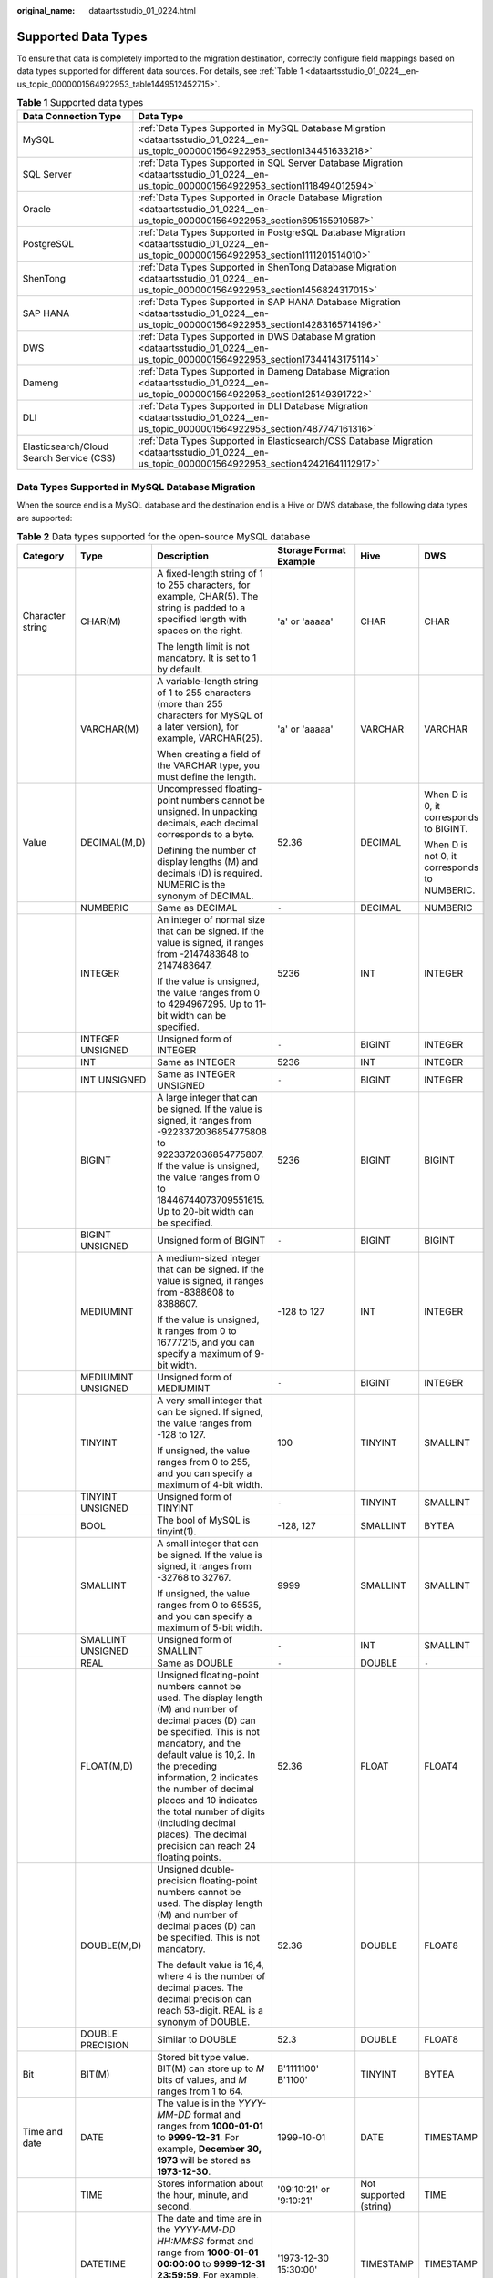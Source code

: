 :original_name: dataartsstudio_01_0224.html

.. _dataartsstudio_01_0224:

Supported Data Types
====================

To ensure that data is completely imported to the migration destination, correctly configure field mappings based on data types supported for different data sources. For details, see :ref:`Table 1 <dataartsstudio_01_0224__en-us_topic_0000001564922953_table1449512452715>`.

.. _dataartsstudio_01_0224__en-us_topic_0000001564922953_table1449512452715:

.. table:: **Table 1** Supported data types

   +------------------------------------------+--------------------------------------------------------------------------------------------------------------------------------------------------+
   | Data Connection Type                     | Data Type                                                                                                                                        |
   +==========================================+==================================================================================================================================================+
   | MySQL                                    | :ref:`Data Types Supported in MySQL Database Migration <dataartsstudio_01_0224__en-us_topic_0000001564922953_section134451633218>`               |
   +------------------------------------------+--------------------------------------------------------------------------------------------------------------------------------------------------+
   | SQL Server                               | :ref:`Data Types Supported in SQL Server Database Migration <dataartsstudio_01_0224__en-us_topic_0000001564922953_section1118494012594>`         |
   +------------------------------------------+--------------------------------------------------------------------------------------------------------------------------------------------------+
   | Oracle                                   | :ref:`Data Types Supported in Oracle Database Migration <dataartsstudio_01_0224__en-us_topic_0000001564922953_section695155910587>`              |
   +------------------------------------------+--------------------------------------------------------------------------------------------------------------------------------------------------+
   | PostgreSQL                               | :ref:`Data Types Supported in PostgreSQL Database Migration <dataartsstudio_01_0224__en-us_topic_0000001564922953_section1111201514010>`         |
   +------------------------------------------+--------------------------------------------------------------------------------------------------------------------------------------------------+
   | ShenTong                                 | :ref:`Data Types Supported in ShenTong Database Migration <dataartsstudio_01_0224__en-us_topic_0000001564922953_section1456824317015>`           |
   +------------------------------------------+--------------------------------------------------------------------------------------------------------------------------------------------------+
   | SAP HANA                                 | :ref:`Data Types Supported in SAP HANA Database Migration <dataartsstudio_01_0224__en-us_topic_0000001564922953_section14283165714196>`          |
   +------------------------------------------+--------------------------------------------------------------------------------------------------------------------------------------------------+
   | DWS                                      | :ref:`Data Types Supported in DWS Database Migration <dataartsstudio_01_0224__en-us_topic_0000001564922953_section17344143175114>`               |
   +------------------------------------------+--------------------------------------------------------------------------------------------------------------------------------------------------+
   | Dameng                                   | :ref:`Data Types Supported in Dameng Database Migration <dataartsstudio_01_0224__en-us_topic_0000001564922953_section125149391722>`              |
   +------------------------------------------+--------------------------------------------------------------------------------------------------------------------------------------------------+
   | DLI                                      | :ref:`Data Types Supported in DLI Database Migration <dataartsstudio_01_0224__en-us_topic_0000001564922953_section7487747161316>`                |
   +------------------------------------------+--------------------------------------------------------------------------------------------------------------------------------------------------+
   | Elasticsearch/Cloud Search Service (CSS) | :ref:`Data Types Supported in Elasticsearch/CSS Database Migration <dataartsstudio_01_0224__en-us_topic_0000001564922953_section42421641112917>` |
   +------------------------------------------+--------------------------------------------------------------------------------------------------------------------------------------------------+

.. _dataartsstudio_01_0224__en-us_topic_0000001564922953_section134451633218:

Data Types Supported in MySQL Database Migration
------------------------------------------------

When the source end is a MySQL database and the destination end is a Hive or DWS database, the following data types are supported:

.. table:: **Table 2** Data types supported for the open-source MySQL database

   +---------------------+--------------------+------------------------------------------------------------------------------------------------------------------------------------------------------------------------------------------------------------------------------------------------------------------------------------------------------------------------------------------------------------------------------------+--------------------------+------------------------+----------------------------------------------+
   | Category            | Type               | Description                                                                                                                                                                                                                                                                                                                                                                        | Storage Format Example   | Hive                   | DWS                                          |
   +=====================+====================+====================================================================================================================================================================================================================================================================================================================================================================================+==========================+========================+==============================================+
   | Character string    | CHAR(M)            | A fixed-length string of 1 to 255 characters, for example, CHAR(5). The string is padded to a specified length with spaces on the right.                                                                                                                                                                                                                                           | 'a' or 'aaaaa'           | CHAR                   | CHAR                                         |
   |                     |                    |                                                                                                                                                                                                                                                                                                                                                                                    |                          |                        |                                              |
   |                     |                    | The length limit is not mandatory. It is set to 1 by default.                                                                                                                                                                                                                                                                                                                      |                          |                        |                                              |
   +---------------------+--------------------+------------------------------------------------------------------------------------------------------------------------------------------------------------------------------------------------------------------------------------------------------------------------------------------------------------------------------------------------------------------------------------+--------------------------+------------------------+----------------------------------------------+
   |                     | VARCHAR(M)         | A variable-length string of 1 to 255 characters (more than 255 characters for MySQL of a later version), for example, VARCHAR(25).                                                                                                                                                                                                                                                 | 'a' or 'aaaaa'           | VARCHAR                | VARCHAR                                      |
   |                     |                    |                                                                                                                                                                                                                                                                                                                                                                                    |                          |                        |                                              |
   |                     |                    | When creating a field of the VARCHAR type, you must define the length.                                                                                                                                                                                                                                                                                                             |                          |                        |                                              |
   +---------------------+--------------------+------------------------------------------------------------------------------------------------------------------------------------------------------------------------------------------------------------------------------------------------------------------------------------------------------------------------------------------------------------------------------------+--------------------------+------------------------+----------------------------------------------+
   | Value               | DECIMAL(M,D)       | Uncompressed floating-point numbers cannot be unsigned. In unpacking decimals, each decimal corresponds to a byte.                                                                                                                                                                                                                                                                 | 52.36                    | DECIMAL                | When D is 0, it corresponds to BIGINT.       |
   |                     |                    |                                                                                                                                                                                                                                                                                                                                                                                    |                          |                        |                                              |
   |                     |                    | Defining the number of display lengths (M) and decimals (D) is required. NUMERIC is the synonym of DECIMAL.                                                                                                                                                                                                                                                                        |                          |                        | When D is not 0, it corresponds to NUMBERIC. |
   +---------------------+--------------------+------------------------------------------------------------------------------------------------------------------------------------------------------------------------------------------------------------------------------------------------------------------------------------------------------------------------------------------------------------------------------------+--------------------------+------------------------+----------------------------------------------+
   |                     | NUMBERIC           | Same as DECIMAL                                                                                                                                                                                                                                                                                                                                                                    | ``-``                    | DECIMAL                | NUMBERIC                                     |
   +---------------------+--------------------+------------------------------------------------------------------------------------------------------------------------------------------------------------------------------------------------------------------------------------------------------------------------------------------------------------------------------------------------------------------------------------+--------------------------+------------------------+----------------------------------------------+
   |                     | INTEGER            | An integer of normal size that can be signed. If the value is signed, it ranges from -2147483648 to 2147483647.                                                                                                                                                                                                                                                                    | 5236                     | INT                    | INTEGER                                      |
   |                     |                    |                                                                                                                                                                                                                                                                                                                                                                                    |                          |                        |                                              |
   |                     |                    | If the value is unsigned, the value ranges from 0 to 4294967295. Up to 11-bit width can be specified.                                                                                                                                                                                                                                                                              |                          |                        |                                              |
   +---------------------+--------------------+------------------------------------------------------------------------------------------------------------------------------------------------------------------------------------------------------------------------------------------------------------------------------------------------------------------------------------------------------------------------------------+--------------------------+------------------------+----------------------------------------------+
   |                     | INTEGER UNSIGNED   | Unsigned form of INTEGER                                                                                                                                                                                                                                                                                                                                                           | ``-``                    | BIGINT                 | INTEGER                                      |
   +---------------------+--------------------+------------------------------------------------------------------------------------------------------------------------------------------------------------------------------------------------------------------------------------------------------------------------------------------------------------------------------------------------------------------------------------+--------------------------+------------------------+----------------------------------------------+
   |                     | INT                | Same as INTEGER                                                                                                                                                                                                                                                                                                                                                                    | 5236                     | INT                    | INTEGER                                      |
   +---------------------+--------------------+------------------------------------------------------------------------------------------------------------------------------------------------------------------------------------------------------------------------------------------------------------------------------------------------------------------------------------------------------------------------------------+--------------------------+------------------------+----------------------------------------------+
   |                     | INT UNSIGNED       | Same as INTEGER UNSIGNED                                                                                                                                                                                                                                                                                                                                                           | ``-``                    | BIGINT                 | INTEGER                                      |
   +---------------------+--------------------+------------------------------------------------------------------------------------------------------------------------------------------------------------------------------------------------------------------------------------------------------------------------------------------------------------------------------------------------------------------------------------+--------------------------+------------------------+----------------------------------------------+
   |                     | BIGINT             | A large integer that can be signed. If the value is signed, it ranges from -9223372036854775808 to 9223372036854775807. If the value is unsigned, the value ranges from 0 to 18446744073709551615. Up to 20-bit width can be specified.                                                                                                                                            | 5236                     | BIGINT                 | BIGINT                                       |
   +---------------------+--------------------+------------------------------------------------------------------------------------------------------------------------------------------------------------------------------------------------------------------------------------------------------------------------------------------------------------------------------------------------------------------------------------+--------------------------+------------------------+----------------------------------------------+
   |                     | BIGINT UNSIGNED    | Unsigned form of BIGINT                                                                                                                                                                                                                                                                                                                                                            | ``-``                    | BIGINT                 | BIGINT                                       |
   +---------------------+--------------------+------------------------------------------------------------------------------------------------------------------------------------------------------------------------------------------------------------------------------------------------------------------------------------------------------------------------------------------------------------------------------------+--------------------------+------------------------+----------------------------------------------+
   |                     | MEDIUMINT          | A medium-sized integer that can be signed. If the value is signed, it ranges from -8388608 to 8388607.                                                                                                                                                                                                                                                                             | -128 to 127              | INT                    | INTEGER                                      |
   |                     |                    |                                                                                                                                                                                                                                                                                                                                                                                    |                          |                        |                                              |
   |                     |                    | If the value is unsigned, it ranges from 0 to 16777215, and you can specify a maximum of 9-bit width.                                                                                                                                                                                                                                                                              |                          |                        |                                              |
   +---------------------+--------------------+------------------------------------------------------------------------------------------------------------------------------------------------------------------------------------------------------------------------------------------------------------------------------------------------------------------------------------------------------------------------------------+--------------------------+------------------------+----------------------------------------------+
   |                     | MEDIUMINT UNSIGNED | Unsigned form of MEDIUMINT                                                                                                                                                                                                                                                                                                                                                         | ``-``                    | BIGINT                 | INTEGER                                      |
   +---------------------+--------------------+------------------------------------------------------------------------------------------------------------------------------------------------------------------------------------------------------------------------------------------------------------------------------------------------------------------------------------------------------------------------------------+--------------------------+------------------------+----------------------------------------------+
   |                     | TINYINT            | A very small integer that can be signed. If signed, the value ranges from -128 to 127.                                                                                                                                                                                                                                                                                             | 100                      | TINYINT                | SMALLINT                                     |
   |                     |                    |                                                                                                                                                                                                                                                                                                                                                                                    |                          |                        |                                              |
   |                     |                    | If unsigned, the value ranges from 0 to 255, and you can specify a maximum of 4-bit width.                                                                                                                                                                                                                                                                                         |                          |                        |                                              |
   +---------------------+--------------------+------------------------------------------------------------------------------------------------------------------------------------------------------------------------------------------------------------------------------------------------------------------------------------------------------------------------------------------------------------------------------------+--------------------------+------------------------+----------------------------------------------+
   |                     | TINYINT UNSIGNED   | Unsigned form of TINYINT                                                                                                                                                                                                                                                                                                                                                           | ``-``                    | TINYINT                | SMALLINT                                     |
   +---------------------+--------------------+------------------------------------------------------------------------------------------------------------------------------------------------------------------------------------------------------------------------------------------------------------------------------------------------------------------------------------------------------------------------------------+--------------------------+------------------------+----------------------------------------------+
   |                     | BOOL               | The bool of MySQL is tinyint(1).                                                                                                                                                                                                                                                                                                                                                   | -128, 127                | SMALLINT               | BYTEA                                        |
   +---------------------+--------------------+------------------------------------------------------------------------------------------------------------------------------------------------------------------------------------------------------------------------------------------------------------------------------------------------------------------------------------------------------------------------------------+--------------------------+------------------------+----------------------------------------------+
   |                     | SMALLINT           | A small integer that can be signed. If the value is signed, it ranges from -32768 to 32767.                                                                                                                                                                                                                                                                                        | 9999                     | SMALLINT               | SMALLINT                                     |
   |                     |                    |                                                                                                                                                                                                                                                                                                                                                                                    |                          |                        |                                              |
   |                     |                    | If unsigned, the value ranges from 0 to 65535, and you can specify a maximum of 5-bit width.                                                                                                                                                                                                                                                                                       |                          |                        |                                              |
   +---------------------+--------------------+------------------------------------------------------------------------------------------------------------------------------------------------------------------------------------------------------------------------------------------------------------------------------------------------------------------------------------------------------------------------------------+--------------------------+------------------------+----------------------------------------------+
   |                     | SMALLINT UNSIGNED  | Unsigned form of SMALLINT                                                                                                                                                                                                                                                                                                                                                          | ``-``                    | INT                    | SMALLINT                                     |
   +---------------------+--------------------+------------------------------------------------------------------------------------------------------------------------------------------------------------------------------------------------------------------------------------------------------------------------------------------------------------------------------------------------------------------------------------+--------------------------+------------------------+----------------------------------------------+
   |                     | REAL               | Same as DOUBLE                                                                                                                                                                                                                                                                                                                                                                     | ``-``                    | DOUBLE                 | ``-``                                        |
   +---------------------+--------------------+------------------------------------------------------------------------------------------------------------------------------------------------------------------------------------------------------------------------------------------------------------------------------------------------------------------------------------------------------------------------------------+--------------------------+------------------------+----------------------------------------------+
   |                     | FLOAT(M,D)         | Unsigned floating-point numbers cannot be used. The display length (M) and number of decimal places (D) can be specified. This is not mandatory, and the default value is 10,2. In the preceding information, 2 indicates the number of decimal places and 10 indicates the total number of digits (including decimal places). The decimal precision can reach 24 floating points. | 52.36                    | FLOAT                  | FLOAT4                                       |
   +---------------------+--------------------+------------------------------------------------------------------------------------------------------------------------------------------------------------------------------------------------------------------------------------------------------------------------------------------------------------------------------------------------------------------------------------+--------------------------+------------------------+----------------------------------------------+
   |                     | DOUBLE(M,D)        | Unsigned double-precision floating-point numbers cannot be used. The display length (M) and number of decimal places (D) can be specified. This is not mandatory.                                                                                                                                                                                                                  | 52.36                    | DOUBLE                 | FLOAT8                                       |
   |                     |                    |                                                                                                                                                                                                                                                                                                                                                                                    |                          |                        |                                              |
   |                     |                    | The default value is 16,4, where 4 is the number of decimal places. The decimal precision can reach 53-digit. REAL is a synonym of DOUBLE.                                                                                                                                                                                                                                         |                          |                        |                                              |
   +---------------------+--------------------+------------------------------------------------------------------------------------------------------------------------------------------------------------------------------------------------------------------------------------------------------------------------------------------------------------------------------------------------------------------------------------+--------------------------+------------------------+----------------------------------------------+
   |                     | DOUBLE PRECISION   | Similar to DOUBLE                                                                                                                                                                                                                                                                                                                                                                  | 52.3                     | DOUBLE                 | FLOAT8                                       |
   +---------------------+--------------------+------------------------------------------------------------------------------------------------------------------------------------------------------------------------------------------------------------------------------------------------------------------------------------------------------------------------------------------------------------------------------------+--------------------------+------------------------+----------------------------------------------+
   | Bit                 | BIT(M)             | Stored bit type value. BIT(M) can store up to *M* bits of values, and *M* ranges from 1 to 64.                                                                                                                                                                                                                                                                                     | B'1111100' B'1100'       | TINYINT                | BYTEA                                        |
   +---------------------+--------------------+------------------------------------------------------------------------------------------------------------------------------------------------------------------------------------------------------------------------------------------------------------------------------------------------------------------------------------------------------------------------------------+--------------------------+------------------------+----------------------------------------------+
   | Time and date       | DATE               | The value is in the *YYYY-MM-DD* format and ranges from **1000-01-01** to **9999-12-31**. For example, **December 30, 1973** will be stored as **1973-12-30**.                                                                                                                                                                                                                     | 1999-10-01               | DATE                   | TIMESTAMP                                    |
   +---------------------+--------------------+------------------------------------------------------------------------------------------------------------------------------------------------------------------------------------------------------------------------------------------------------------------------------------------------------------------------------------------------------------------------------------+--------------------------+------------------------+----------------------------------------------+
   |                     | TIME               | Stores information about the hour, minute, and second.                                                                                                                                                                                                                                                                                                                             | '09:10:21' or '9:10:21'  | Not supported (string) | TIME                                         |
   +---------------------+--------------------+------------------------------------------------------------------------------------------------------------------------------------------------------------------------------------------------------------------------------------------------------------------------------------------------------------------------------------------------------------------------------------+--------------------------+------------------------+----------------------------------------------+
   |                     | DATETIME           | The date and time are in the *YYYY-MM-DD HH:MM:SS* format and range from **1000-01-01 00:00:00** to **9999-12-31 23:59:59**. For example, **3:30 p.m. on December 30, 1973** will be stored as **1973-12-30 15:30:00**.                                                                                                                                                            | '1973-12-30 15:30:00'    | TIMESTAMP              | TIMESTAMP                                    |
   +---------------------+--------------------+------------------------------------------------------------------------------------------------------------------------------------------------------------------------------------------------------------------------------------------------------------------------------------------------------------------------------------------------------------------------------------+--------------------------+------------------------+----------------------------------------------+
   |                     | TIMESTAMP          | Timestamp type. Timestamp between midnight on January 1, 1970 and a time point in 2037. Similar to the DATETIME format (YYYYMMDDHHMMSS), except that no hyphen is required. For example, **3:30 p.m.** **December 30, 1973** will be stored as **19731230153000**.                                                                                                                 | 19731230153000           | TIMESTAMP              | TIMESTAMP                                    |
   +---------------------+--------------------+------------------------------------------------------------------------------------------------------------------------------------------------------------------------------------------------------------------------------------------------------------------------------------------------------------------------------------------------------------------------------------+--------------------------+------------------------+----------------------------------------------+
   |                     | YEAR(M)            | The year is stored in 2-digit or 4-digit number format. If the length is specified as 2 (for example, YEAR(2)), the year ranges from 1970 to 2069 (70 to 69). If the length is specified as 4, the year ranges from 1901 to 2155. The default length is 4.                                                                                                                         | 2000                     | Not supported (string) | Not supported                                |
   +---------------------+--------------------+------------------------------------------------------------------------------------------------------------------------------------------------------------------------------------------------------------------------------------------------------------------------------------------------------------------------------------------------------------------------------------+--------------------------+------------------------+----------------------------------------------+
   | Multimedia (binary) | BINARY(M)          | The number of bytes is *M*. The length of a variable-length binary string ranges from 0 to *M*. *M* is the value length plus 1.                                                                                                                                                                                                                                                    | 0x2A3B4058 (binary data) | Not supported          | BYTEA                                        |
   +---------------------+--------------------+------------------------------------------------------------------------------------------------------------------------------------------------------------------------------------------------------------------------------------------------------------------------------------------------------------------------------------------------------------------------------------+--------------------------+------------------------+----------------------------------------------+
   |                     | VARBINARY(M)       | The number of bytes is *M*. A fixed binary string with a length of 0 to *M*.                                                                                                                                                                                                                                                                                                       | 0x2A3B4059 (binary data) | Not supported          | BYTEA                                        |
   +---------------------+--------------------+------------------------------------------------------------------------------------------------------------------------------------------------------------------------------------------------------------------------------------------------------------------------------------------------------------------------------------------------------------------------------------+--------------------------+------------------------+----------------------------------------------+
   |                     | TEXT               | The maximum length of the field is 65535 characters. TEXT is a "binary large object" and is used to store large binary data, such as images or other types of files.                                                                                                                                                                                                               | 0x5236 (binary data)     | Not supported          | Not supported                                |
   +---------------------+--------------------+------------------------------------------------------------------------------------------------------------------------------------------------------------------------------------------------------------------------------------------------------------------------------------------------------------------------------------------------------------------------------------+--------------------------+------------------------+----------------------------------------------+
   |                     | TINYTEXT           | A binary string of 0 to 255 bytes in short text                                                                                                                                                                                                                                                                                                                                    | ``-``                    | ``-``                  | Not supported                                |
   +---------------------+--------------------+------------------------------------------------------------------------------------------------------------------------------------------------------------------------------------------------------------------------------------------------------------------------------------------------------------------------------------------------------------------------------------+--------------------------+------------------------+----------------------------------------------+
   |                     | MEDIUMTEXT         | A binary string of 0 to 167772154 bytes in medium-length text                                                                                                                                                                                                                                                                                                                      | ``-``                    | ``-``                  | Not supported                                |
   +---------------------+--------------------+------------------------------------------------------------------------------------------------------------------------------------------------------------------------------------------------------------------------------------------------------------------------------------------------------------------------------------------------------------------------------------+--------------------------+------------------------+----------------------------------------------+
   |                     | LONGTEXT           | A binary string of 0 to 4294967295 bytes in large-length text                                                                                                                                                                                                                                                                                                                      | ``-``                    | ``-``                  | Not supported                                |
   +---------------------+--------------------+------------------------------------------------------------------------------------------------------------------------------------------------------------------------------------------------------------------------------------------------------------------------------------------------------------------------------------------------------------------------------------+--------------------------+------------------------+----------------------------------------------+
   |                     | BLOB               | The maximum length of the field is 65535 characters. BLOB is a "binary large object" and is used to store large binary data, such as images or other types of files. BLOB is case-sensitive.                                                                                                                                                                                       | 0x5236 (binary data)     | Not supported          | Not supported                                |
   +---------------------+--------------------+------------------------------------------------------------------------------------------------------------------------------------------------------------------------------------------------------------------------------------------------------------------------------------------------------------------------------------------------------------------------------------+--------------------------+------------------------+----------------------------------------------+
   |                     | TINYBLOB           | A binary string of 0 to 255 bytes in short text                                                                                                                                                                                                                                                                                                                                    | ``-``                    | Not supported          | Not supported                                |
   +---------------------+--------------------+------------------------------------------------------------------------------------------------------------------------------------------------------------------------------------------------------------------------------------------------------------------------------------------------------------------------------------------------------------------------------------+--------------------------+------------------------+----------------------------------------------+
   |                     | MEDIUMBLOB         | A binary string of 0 to 167772154 bytes in medium-length text                                                                                                                                                                                                                                                                                                                      | ``-``                    | Not supported          | Not supported                                |
   +---------------------+--------------------+------------------------------------------------------------------------------------------------------------------------------------------------------------------------------------------------------------------------------------------------------------------------------------------------------------------------------------------------------------------------------------+--------------------------+------------------------+----------------------------------------------+
   |                     | LONGBLOB           | A binary string of 0 to 4294967295 bytes in large-length text                                                                                                                                                                                                                                                                                                                      | 0x5236 (binary data)     | Not supported          | Not supported                                |
   +---------------------+--------------------+------------------------------------------------------------------------------------------------------------------------------------------------------------------------------------------------------------------------------------------------------------------------------------------------------------------------------------------------------------------------------------+--------------------------+------------------------+----------------------------------------------+
   | Special type        | SET                | SET is a string object that can have no or multiple values. The values come from the allowed column of values specified when the table is created. When specifying the SET column values that contain multiple SET members, separate the members with commas (,). The SET member value cannot contain commas (,).                                                                  | ``-``                    | ``-``                  | Not supported                                |
   +---------------------+--------------------+------------------------------------------------------------------------------------------------------------------------------------------------------------------------------------------------------------------------------------------------------------------------------------------------------------------------------------------------------------------------------------+--------------------------+------------------------+----------------------------------------------+
   |                     | JSON               | ``-``                                                                                                                                                                                                                                                                                                                                                                              | ``-``                    | Not supported          | Not supported (TEXT)                         |
   +---------------------+--------------------+------------------------------------------------------------------------------------------------------------------------------------------------------------------------------------------------------------------------------------------------------------------------------------------------------------------------------------------------------------------------------------+--------------------------+------------------------+----------------------------------------------+
   |                     | ENUM               | When an ENUM is defined, a list of its values is created, which are the items that must be used for selection (or NULL). For example, if you want a field to contain "A", "B", or "C", you can define an ENUM ("A", "B", or "C"). Only these values (or NULL) can be used to fill in the field.                                                                                    | ``-``                    | Not supported          | Not supported                                |
   +---------------------+--------------------+------------------------------------------------------------------------------------------------------------------------------------------------------------------------------------------------------------------------------------------------------------------------------------------------------------------------------------------------------------------------------------+--------------------------+------------------------+----------------------------------------------+

.. _dataartsstudio_01_0224__en-us_topic_0000001564922953_section695155910587:

Data Types Supported in Oracle Database Migration
-------------------------------------------------

When the source end is an Oracle database and the destination end is a Hive or DWS database, the following data sources are supported:

.. table:: **Table 3** Data types supported for the Oracle database

   +---------------------+--------------------------------+-------------------------------------------------------------------------------------------------------------------------------------------------------------------------------------------------------------------------------------------------------------+---------------+----------------------+
   | Category            | Type                           | Description                                                                                                                                                                                                                                                 | Hive          | DWS                  |
   +=====================+================================+=============================================================================================================================================================================================================================================================+===============+======================+
   | Character string    | char                           | Fixed-length character string, which is padded with spaces to reach the maximum length.                                                                                                                                                                     | CHAR          | CHAR                 |
   +---------------------+--------------------------------+-------------------------------------------------------------------------------------------------------------------------------------------------------------------------------------------------------------------------------------------------------------+---------------+----------------------+
   |                     | nchar                          | Fixed-length character string contains data in Unicode format.                                                                                                                                                                                              | CHAR          | CHAR                 |
   +---------------------+--------------------------------+-------------------------------------------------------------------------------------------------------------------------------------------------------------------------------------------------------------------------------------------------------------+---------------+----------------------+
   |                     | varchar2                       | Synonym of VARCHAR. It is a variable-length string, unlike the CHAR type, which does not pad the field or variable to reach its maximum length with spaces.                                                                                                 | VARCHAR       | VARCHAR              |
   +---------------------+--------------------------------+-------------------------------------------------------------------------------------------------------------------------------------------------------------------------------------------------------------------------------------------------------------+---------------+----------------------+
   |                     | nvarchar2                      | Variable-length character string contains data in Unicode format.                                                                                                                                                                                           | VARCHAR       | VARCHAR              |
   +---------------------+--------------------------------+-------------------------------------------------------------------------------------------------------------------------------------------------------------------------------------------------------------------------------------------------------------+---------------+----------------------+
   | Value               | number                         | Stores numbers with a precision of up to 38 digits.                                                                                                                                                                                                         | DECIMAL       | NUMERIC              |
   +---------------------+--------------------------------+-------------------------------------------------------------------------------------------------------------------------------------------------------------------------------------------------------------------------------------------------------------+---------------+----------------------+
   |                     | binary_float                   | 2-bit single-precision floating point number                                                                                                                                                                                                                | FLOAT         | FLOAT8               |
   +---------------------+--------------------------------+-------------------------------------------------------------------------------------------------------------------------------------------------------------------------------------------------------------------------------------------------------------+---------------+----------------------+
   |                     | binary_double                  | 64-bit double-precision floating point number                                                                                                                                                                                                               | DOUBLE        | FLOAT8               |
   +---------------------+--------------------------------+-------------------------------------------------------------------------------------------------------------------------------------------------------------------------------------------------------------------------------------------------------------+---------------+----------------------+
   |                     | long                           | A maximum of 2 GB character data can be stored.                                                                                                                                                                                                             | Not supported | Not supported        |
   +---------------------+--------------------------------+-------------------------------------------------------------------------------------------------------------------------------------------------------------------------------------------------------------------------------------------------------------+---------------+----------------------+
   | Time and date       | date                           | 7-byte date/time data type, including seven attributes: century, year in the century, month, day in the month, hour, minute, and second.                                                                                                                    | DATE          | TIMESTAMP            |
   +---------------------+--------------------------------+-------------------------------------------------------------------------------------------------------------------------------------------------------------------------------------------------------------------------------------------------------------+---------------+----------------------+
   |                     | timestamp                      | 7-byte or 11-byte fixed-width date/time data type that contains decimals (seconds)                                                                                                                                                                          | TIMESTAMP     | TIMESTAMP            |
   +---------------------+--------------------------------+-------------------------------------------------------------------------------------------------------------------------------------------------------------------------------------------------------------------------------------------------------------+---------------+----------------------+
   |                     | timestamp with time zone       | 3-byte timestamp, which supports the time zone.                                                                                                                                                                                                             | TIMESTAMP     | TIME WITH TIME ZONE  |
   +---------------------+--------------------------------+-------------------------------------------------------------------------------------------------------------------------------------------------------------------------------------------------------------------------------------------------------------+---------------+----------------------+
   |                     | timestamp with local time zone | 7-byte or 11-byte fixed-width date/time data type. Time zone conversion occurs when data is inserted or read.                                                                                                                                               | TIMESTAMP     | Not supported (TEXT) |
   +---------------------+--------------------------------+-------------------------------------------------------------------------------------------------------------------------------------------------------------------------------------------------------------------------------------------------------------+---------------+----------------------+
   |                     | interval year to month         | 5-byte fixed-width data type, which is used to store a time segment.                                                                                                                                                                                        | Not supported | Not supported (TEXT) |
   +---------------------+--------------------------------+-------------------------------------------------------------------------------------------------------------------------------------------------------------------------------------------------------------------------------------------------------------+---------------+----------------------+
   |                     | interval day to second         | 11-byte fixed-width data type, which is used to store a time segment. The time segment is stored in days/hours/minutes/seconds. The value can also contain nine decimal places (seconds).                                                                   | Not supported | Not supported (TEXT) |
   +---------------------+--------------------------------+-------------------------------------------------------------------------------------------------------------------------------------------------------------------------------------------------------------------------------------------------------------+---------------+----------------------+
   | Multimedia (binary) | raw                            | A variable-length binary data type. Character set conversion is not performed for data stored in this data type.                                                                                                                                            | Not supported | Not supported        |
   +---------------------+--------------------------------+-------------------------------------------------------------------------------------------------------------------------------------------------------------------------------------------------------------------------------------------------------------+---------------+----------------------+
   |                     | long raw                       | Stores up to 2 GB binary information.                                                                                                                                                                                                                       | Not supported | Not supported        |
   +---------------------+--------------------------------+-------------------------------------------------------------------------------------------------------------------------------------------------------------------------------------------------------------------------------------------------------------+---------------+----------------------+
   |                     | blob                           | A maximum of 4 GB data can be stored.                                                                                                                                                                                                                       | Not supported | Not supported        |
   +---------------------+--------------------------------+-------------------------------------------------------------------------------------------------------------------------------------------------------------------------------------------------------------------------------------------------------------+---------------+----------------------+
   |                     | clob                           | In Oracle 10g and later versions, a maximum of (4 GB) x (database block size) bytes of data can be stored. CLOB contains the information for which character set conversion is to be performed. This data type is ideal for storing plain text information. | String        | Not supported        |
   +---------------------+--------------------------------+-------------------------------------------------------------------------------------------------------------------------------------------------------------------------------------------------------------------------------------------------------------+---------------+----------------------+
   |                     | nclob                          | This type can store a maximum of 4 GB data. When the character set is converted, this type is affected.                                                                                                                                                     | Not supported | Not supported        |
   +---------------------+--------------------------------+-------------------------------------------------------------------------------------------------------------------------------------------------------------------------------------------------------------------------------------------------------------+---------------+----------------------+
   |                     | bfile                          | An Oracle directory object and a file name can be stored in the database column, and the file can be read through the Oracle directory object and file name.                                                                                                | Not supported | Not supported        |
   +---------------------+--------------------------------+-------------------------------------------------------------------------------------------------------------------------------------------------------------------------------------------------------------------------------------------------------------+---------------+----------------------+
   | Others              | rowid                          | It is the address of a row in the database table. It is 10 bytes long.                                                                                                                                                                                      | Not supported | Not supported        |
   +---------------------+--------------------------------+-------------------------------------------------------------------------------------------------------------------------------------------------------------------------------------------------------------------------------------------------------------+---------------+----------------------+
   |                     | urowid                         | It is a common row ID and does not have a fixed rowid table.                                                                                                                                                                                                | Not supported | Not supported        |
   +---------------------+--------------------------------+-------------------------------------------------------------------------------------------------------------------------------------------------------------------------------------------------------------------------------------------------------------+---------------+----------------------+

.. _dataartsstudio_01_0224__en-us_topic_0000001564922953_section1118494012594:

Data Types Supported in SQL Server Database Migration
-----------------------------------------------------

When the source end is a SQL Server database and the destination end is a Hive, Oracle or DWS database, the following data sources are supported:

.. table:: **Table 4** Data types supported for the SQL Server database

   +-------------------------+------------------+---------------------------------------------------------------------------------------------------------------------------------------------------------------------------------------------------------------------------------------------------------------------------------------+------------------------+------------------------+---------------+
   | Category                | Type             | Description                                                                                                                                                                                                                                                                           | Hive                   | DWS                    | Oracle        |
   +=========================+==================+=======================================================================================================================================================================================================================================================================================+========================+========================+===============+
   | String data type        | char             | Fixed-length character string, which is padded with spaces to reach the maximum length.                                                                                                                                                                                               | CHAR                   | CHAR                   | CHAR          |
   +-------------------------+------------------+---------------------------------------------------------------------------------------------------------------------------------------------------------------------------------------------------------------------------------------------------------------------------------------+------------------------+------------------------+---------------+
   |                         | nchar            | Fixed-length character string contains data in Unicode format.                                                                                                                                                                                                                        | CHAR                   | CHAR                   | CHAR          |
   +-------------------------+------------------+---------------------------------------------------------------------------------------------------------------------------------------------------------------------------------------------------------------------------------------------------------------------------------------+------------------------+------------------------+---------------+
   |                         | varchar          | A variable-length string consists of 1 to 255 characters (more than 255 characters for MySQL of a later version). Example: VARCHAR(25). When creating a field of the VARCHAR type, you must define the length.                                                                        | VARCHAR                | VARCHAR                | VARCHAR       |
   +-------------------------+------------------+---------------------------------------------------------------------------------------------------------------------------------------------------------------------------------------------------------------------------------------------------------------------------------------+------------------------+------------------------+---------------+
   |                         | nvarchar         | Stores variable-length Unicode character data, similar to varchar.                                                                                                                                                                                                                    | VARCHAR                | VARCHAR                | VARCHAR       |
   +-------------------------+------------------+---------------------------------------------------------------------------------------------------------------------------------------------------------------------------------------------------------------------------------------------------------------------------------------+------------------------+------------------------+---------------+
   | Numeric data type       | int              | int is stored in four bytes, where one binary bit represents a sign bit, and the other 31 binary bits represent a length and a size, and may represent all integers ranging from -2\ :sup:`31` to 2\ :sup:`31` - 1.                                                                   | INT                    | INTEGER                | INT           |
   +-------------------------+------------------+---------------------------------------------------------------------------------------------------------------------------------------------------------------------------------------------------------------------------------------------------------------------------------------+------------------------+------------------------+---------------+
   |                         | bigint           | bigint is stored in eight bytes, where one binary bit represents a sign bit, and the other 63 binary bits represent a length and a size, and may represent all integers ranging from -2\ :sup:`63` to 2\ :sup:`63` - 1.                                                               | BIGINT                 | BIGINT                 | NUMBER        |
   +-------------------------+------------------+---------------------------------------------------------------------------------------------------------------------------------------------------------------------------------------------------------------------------------------------------------------------------------------+------------------------+------------------------+---------------+
   |                         | smallint         | Data of the smallint type occupies two bytes of storage space. One binary bit indicates a positive or negative sign of an integer value, and the other 15 binary bits indicate a length and a size, and may represent all integers ranging from -2\ :sup:`15` to 2\ :sup:`15`.        | SMALLINT               | SMALLINT               | NUMBER        |
   +-------------------------+------------------+---------------------------------------------------------------------------------------------------------------------------------------------------------------------------------------------------------------------------------------------------------------------------------------+------------------------+------------------------+---------------+
   |                         | tinyint          | Tinyint data occupies one byte of storage space and can represent all integers ranging from 0 to 255.                                                                                                                                                                                 | TINYINT                | TINYINT                | NUMBER        |
   +-------------------------+------------------+---------------------------------------------------------------------------------------------------------------------------------------------------------------------------------------------------------------------------------------------------------------------------------------+------------------------+------------------------+---------------+
   |                         | real             | The value can be a positive or negative decimal number.                                                                                                                                                                                                                               | DOUBLE                 | FLOAT4                 | NUMBER        |
   +-------------------------+------------------+---------------------------------------------------------------------------------------------------------------------------------------------------------------------------------------------------------------------------------------------------------------------------------------+------------------------+------------------------+---------------+
   |                         | float            | The number of digits (in scientific notation) of the mantissa of a float value, which determines the precision and storage size                                                                                                                                                       | FLOAT                  | FLOAT8                 | binary_float  |
   +-------------------------+------------------+---------------------------------------------------------------------------------------------------------------------------------------------------------------------------------------------------------------------------------------------------------------------------------------+------------------------+------------------------+---------------+
   |                         | decimal          | Numeric data type with fixed precision and scale                                                                                                                                                                                                                                      | DECIMAL                | NUMERIC                | NUMBER        |
   +-------------------------+------------------+---------------------------------------------------------------------------------------------------------------------------------------------------------------------------------------------------------------------------------------------------------------------------------------+------------------------+------------------------+---------------+
   |                         | numeric          | Stores zero, positive, and negative fixed point numbers.                                                                                                                                                                                                                              | DECIMAL                | NUMERIC                | NUMBER        |
   +-------------------------+------------------+---------------------------------------------------------------------------------------------------------------------------------------------------------------------------------------------------------------------------------------------------------------------------------------+------------------------+------------------------+---------------+
   | Date and time data type | date             | Stores date data represented by strings.                                                                                                                                                                                                                                              | DATE                   | TIMESTAMP              | DATE          |
   +-------------------------+------------------+---------------------------------------------------------------------------------------------------------------------------------------------------------------------------------------------------------------------------------------------------------------------------------------+------------------------+------------------------+---------------+
   |                         | time             | Time of a day, which is recorded in the form of a character string.                                                                                                                                                                                                                   | Not supported (string) | TIME                   | Not supported |
   +-------------------------+------------------+---------------------------------------------------------------------------------------------------------------------------------------------------------------------------------------------------------------------------------------------------------------------------------------+------------------------+------------------------+---------------+
   |                         | datetime         | Stores time and date data.                                                                                                                                                                                                                                                            | TIMESTAMP              | TIMESTAMP              | Not supported |
   +-------------------------+------------------+---------------------------------------------------------------------------------------------------------------------------------------------------------------------------------------------------------------------------------------------------------------------------------------+------------------------+------------------------+---------------+
   |                         | datetime2        | Extended type of datetime, which has a larger data range. By default, the minimum precision is the highest, and the user-defined precision is optional.                                                                                                                               | TIMESTAMP              | TIMESTAMP              | Not supported |
   +-------------------------+------------------+---------------------------------------------------------------------------------------------------------------------------------------------------------------------------------------------------------------------------------------------------------------------------------------+------------------------+------------------------+---------------+
   |                         | smalldatetime    | The smalldatetime type is similar to the datetime type. The difference is that the smalldatetime type stores data from January 1, 1900 to June 6, 2079. When the date and time precision is low, the smalldatetime type can be used. Data of this type occupies 4-byte storage space. | TIMESTAMP              | TIMESTAMP              | Not supported |
   +-------------------------+------------------+---------------------------------------------------------------------------------------------------------------------------------------------------------------------------------------------------------------------------------------------------------------------------------------+------------------------+------------------------+---------------+
   |                         | datetimeoffset   | A time that uses the 24-hour clock and combined with date and the time zone.                                                                                                                                                                                                          | Not supported (string) | TIMESTAMP              | Not supported |
   +-------------------------+------------------+---------------------------------------------------------------------------------------------------------------------------------------------------------------------------------------------------------------------------------------------------------------------------------------+------------------------+------------------------+---------------+
   | Multimedia data types   | text             | Stores text data.                                                                                                                                                                                                                                                                     | Not supported (string) | Not supported (string) | Not supported |
   |                         |                  |                                                                                                                                                                                                                                                                                       |                        |                        |               |
   | (binary)                |                  |                                                                                                                                                                                                                                                                                       |                        |                        |               |
   +-------------------------+------------------+---------------------------------------------------------------------------------------------------------------------------------------------------------------------------------------------------------------------------------------------------------------------------------------+------------------------+------------------------+---------------+
   |                         | netxt            | The function of this type is the same as that of the text type. It is non-Unicode data with variable length.                                                                                                                                                                          | Not supported (string) | Not supported (string) | Not supported |
   +-------------------------+------------------+---------------------------------------------------------------------------------------------------------------------------------------------------------------------------------------------------------------------------------------------------------------------------------------+------------------------+------------------------+---------------+
   |                         | image            | Variable-length binary data used to store pictures, catalog pictures, or paintings.                                                                                                                                                                                                   | Not supported (string) | Not supported (string) | Not supported |
   +-------------------------+------------------+---------------------------------------------------------------------------------------------------------------------------------------------------------------------------------------------------------------------------------------------------------------------------------------+------------------------+------------------------+---------------+
   |                         | binary           | Binary data with a fixed length of *n* bytes, where *n* ranges from 1 to 8,000.                                                                                                                                                                                                       | Not supported (string) | Not supported (string) | Not supported |
   +-------------------------+------------------+---------------------------------------------------------------------------------------------------------------------------------------------------------------------------------------------------------------------------------------------------------------------------------------+------------------------+------------------------+---------------+
   |                         | varbinary        | Variable-length binary data                                                                                                                                                                                                                                                           | Not supported (string) | Not supported (string) | Not supported |
   +-------------------------+------------------+---------------------------------------------------------------------------------------------------------------------------------------------------------------------------------------------------------------------------------------------------------------------------------------+------------------------+------------------------+---------------+
   | Currency data type      | money            | Stores currency values.                                                                                                                                                                                                                                                               | Not supported (string) | Not supported (string) | Not supported |
   +-------------------------+------------------+---------------------------------------------------------------------------------------------------------------------------------------------------------------------------------------------------------------------------------------------------------------------------------------+------------------------+------------------------+---------------+
   |                         | smallmoney       | Similar to the money type, a currency symbol is prefixed to the input data. For example, the currency symbol of USD is $.                                                                                                                                                             | Not supported (string) | Not supported (string) | Not supported |
   +-------------------------+------------------+---------------------------------------------------------------------------------------------------------------------------------------------------------------------------------------------------------------------------------------------------------------------------------------+------------------------+------------------------+---------------+
   | Data type               | bit              | Bit data type. The value is 0 or 1. The length is 1 byte. A bit value is often used as a logical value to determine whether it is true(1) or false(0). If a non-zero value is entered, the system replaces it with 1.                                                                 | Not supported          | Not supported          | Not supported |
   +-------------------------+------------------+---------------------------------------------------------------------------------------------------------------------------------------------------------------------------------------------------------------------------------------------------------------------------------------+------------------------+------------------------+---------------+
   | Other data types        | rowversion       | Each piece of data has a counter. The value of the counter increases when an insert or update operation is performed on a table that contains the **rowversion** column in the database.                                                                                              | Not supported          | Not supported          | Not supported |
   +-------------------------+------------------+---------------------------------------------------------------------------------------------------------------------------------------------------------------------------------------------------------------------------------------------------------------------------------------+------------------------+------------------------+---------------+
   |                         | uniqueidentifier | A 16-byte globally unique identifier (GUID) is a unique number generated by the SQL Server based on the network adapter address and host CPU clock. Each GUID is a hexadecimal number ranging from 0 to 9 or a to f.                                                                  | Not supported          | Not supported          | Not supported |
   +-------------------------+------------------+---------------------------------------------------------------------------------------------------------------------------------------------------------------------------------------------------------------------------------------------------------------------------------------+------------------------+------------------------+---------------+
   |                         | cursor           | Cursor data type                                                                                                                                                                                                                                                                      | Not supported          | Not supported          | Not supported |
   +-------------------------+------------------+---------------------------------------------------------------------------------------------------------------------------------------------------------------------------------------------------------------------------------------------------------------------------------------+------------------------+------------------------+---------------+
   |                         | sql_variant      | Stores any valid SQL Server data except the text, image, and timestamp data, which facilitates the development of the SQL Server.                                                                                                                                                     | Not supported          | Not supported          | Not supported |
   +-------------------------+------------------+---------------------------------------------------------------------------------------------------------------------------------------------------------------------------------------------------------------------------------------------------------------------------------------+------------------------+------------------------+---------------+
   |                         | table            | Stores the result set after a table or view is processed.                                                                                                                                                                                                                             | Not supported          | Not supported          | Not supported |
   +-------------------------+------------------+---------------------------------------------------------------------------------------------------------------------------------------------------------------------------------------------------------------------------------------------------------------------------------------+------------------------+------------------------+---------------+
   |                         | xml              | Data type of the XML data. XML instances can be stored in columns or variables of the XML type. The stored XML instance size cannot exceed 2 GB.                                                                                                                                      | Not supported          | Not supported          | Not supported |
   +-------------------------+------------------+---------------------------------------------------------------------------------------------------------------------------------------------------------------------------------------------------------------------------------------------------------------------------------------+------------------------+------------------------+---------------+

.. _dataartsstudio_01_0224__en-us_topic_0000001564922953_section1111201514010:

Data Types Supported in PostgreSQL Database Migration
-----------------------------------------------------

When the source end is a PostgreSQL database and the destination end is Hive, DLI, or DWS, the following data types are supported:

.. table:: **Table 5** Data types supported for the PostgreSQL database

   +---------------+--------------+------------------------------------------------------------------------------------------------------------------------------------------------------------------------------------------------------------------------------------------------------------------------------------------------------------------+------------------------+------------------------+------------------------+
   | Category      | Type         | Description                                                                                                                                                                                                                                                                                                      | Hive                   | DWS                    | DLI                    |
   +===============+==============+==================================================================================================================================================================================================================================================================================================================+========================+========================+========================+
   | Character     | char         | Fixed-length string, which is padded to a specified length with spaces on the right.                                                                                                                                                                                                                             | CHAR                   | CHAR                   | Not supported (string) |
   +---------------+--------------+------------------------------------------------------------------------------------------------------------------------------------------------------------------------------------------------------------------------------------------------------------------------------------------------------------------+------------------------+------------------------+------------------------+
   |               | varchar      | Variable-length string. Fields or variables are not padded to the maximum length with spaces.                                                                                                                                                                                                                    | CARCHAR                | CARCHAR                | Not supported (string) |
   +---------------+--------------+------------------------------------------------------------------------------------------------------------------------------------------------------------------------------------------------------------------------------------------------------------------------------------------------------------------+------------------------+------------------------+------------------------+
   | Value         | smallint     | The extension name int2 is stored in two bytes and ranges from -32768 to 32767.                                                                                                                                                                                                                                  | SMALLINT               | SMALLINT               | SMALLINT               |
   +---------------+--------------+------------------------------------------------------------------------------------------------------------------------------------------------------------------------------------------------------------------------------------------------------------------------------------------------------------------+------------------------+------------------------+------------------------+
   |               | int          | The extension name int4 is stored in four bytes and ranges from -2147483648 to 2147483647.                                                                                                                                                                                                                       | INTEGER                | INT                    | INT                    |
   +---------------+--------------+------------------------------------------------------------------------------------------------------------------------------------------------------------------------------------------------------------------------------------------------------------------------------------------------------------------+------------------------+------------------------+------------------------+
   |               | bigint       | The extension name int8 is stored in eight bytes and ranges from -9223372036854775808 to 9223372036854775807.                                                                                                                                                                                                    | BIGINT                 | BIGINT                 | BIGINT                 |
   +---------------+--------------+------------------------------------------------------------------------------------------------------------------------------------------------------------------------------------------------------------------------------------------------------------------------------------------------------------------+------------------------+------------------------+------------------------+
   |               | decimal(p,s) | The precision p represents the number of valid digits stored in the value, and the scale s represents the number of digits after the decimal point that can be stored. The maximum value of p is 1000.                                                                                                           | DECIMAL(P,S)           | DECIMAL(P,S)           | DECIMAL(P,S)           |
   +---------------+--------------+------------------------------------------------------------------------------------------------------------------------------------------------------------------------------------------------------------------------------------------------------------------------------------------------------------------+------------------------+------------------------+------------------------+
   |               | float        | 4-byte or 8-byte storage. float(n): For the single precision, the value of n ranges from 1 to 24, the number of valid precision digits is 6, and the length is four bytes. For the double precision, the value of n ranges from 25 to 53, the number of valid precision digits is 15, and the length is 8 bytes. | FLOAT/DOUBLE           | FLOAT/DOUBLE           | FLOAT/DOUBLE           |
   +---------------+--------------+------------------------------------------------------------------------------------------------------------------------------------------------------------------------------------------------------------------------------------------------------------------------------------------------------------------+------------------------+------------------------+------------------------+
   |               | smallserial  | Sequence data type, which is stored in smallint format                                                                                                                                                                                                                                                           | SMALLINT               | SMALLINT               | SMALLINT               |
   +---------------+--------------+------------------------------------------------------------------------------------------------------------------------------------------------------------------------------------------------------------------------------------------------------------------------------------------------------------------+------------------------+------------------------+------------------------+
   |               | serial       | Sequence data type, which is stored in int format                                                                                                                                                                                                                                                                | INTEGER                | INT                    | INT                    |
   +---------------+--------------+------------------------------------------------------------------------------------------------------------------------------------------------------------------------------------------------------------------------------------------------------------------------------------------------------------------+------------------------+------------------------+------------------------+
   |               | bigserial    | Sequence data type, which is stored in bigint format                                                                                                                                                                                                                                                             | BIGINT                 | BIGINT                 | BIGINT                 |
   +---------------+--------------+------------------------------------------------------------------------------------------------------------------------------------------------------------------------------------------------------------------------------------------------------------------------------------------------------------------+------------------------+------------------------+------------------------+
   | Time and date | date         | Stores the date.                                                                                                                                                                                                                                                                                                 | DATE                   | DATE                   | DATE                   |
   +---------------+--------------+------------------------------------------------------------------------------------------------------------------------------------------------------------------------------------------------------------------------------------------------------------------------------------------------------------------+------------------------+------------------------+------------------------+
   |               | timestamp    | Stores date and time data without time zones.                                                                                                                                                                                                                                                                    | TIMESTAMP              | TIMESTAMP              | Not supported (string) |
   +---------------+--------------+------------------------------------------------------------------------------------------------------------------------------------------------------------------------------------------------------------------------------------------------------------------------------------------------------------------+------------------------+------------------------+------------------------+
   |               | timestamptz  | Stores the date and time, including the time zone.                                                                                                                                                                                                                                                               | TIMESTAMP              | TIMESTAMPZ             | Not supported (string) |
   +---------------+--------------+------------------------------------------------------------------------------------------------------------------------------------------------------------------------------------------------------------------------------------------------------------------------------------------------------------------+------------------------+------------------------+------------------------+
   |               | time         | Time within one day, excluding the time zone                                                                                                                                                                                                                                                                     | Not supported (string) | TIME                   | Not supported (string) |
   +---------------+--------------+------------------------------------------------------------------------------------------------------------------------------------------------------------------------------------------------------------------------------------------------------------------------------------------------------------------+------------------------+------------------------+------------------------+
   |               | timez        | Time within one day, including the time zone                                                                                                                                                                                                                                                                     | Not supported (string) | TIMEZ                  | Not supported (string) |
   +---------------+--------------+------------------------------------------------------------------------------------------------------------------------------------------------------------------------------------------------------------------------------------------------------------------------------------------------------------------+------------------------+------------------------+------------------------+
   |               | interval     | Time interval                                                                                                                                                                                                                                                                                                    | Not supported (string) | Not supported (string) | Not supported (string) |
   +---------------+--------------+------------------------------------------------------------------------------------------------------------------------------------------------------------------------------------------------------------------------------------------------------------------------------------------------------------------+------------------------+------------------------+------------------------+
   | Bit string    | bit          | Fixed-length string, for example, **b'000101'**                                                                                                                                                                                                                                                                  | Not supported (string) | Not supported (string) | Not supported (string) |
   +---------------+--------------+------------------------------------------------------------------------------------------------------------------------------------------------------------------------------------------------------------------------------------------------------------------------------------------------------------------+------------------------+------------------------+------------------------+
   |               | varbit       | Variable-length string, for example, **b'101'**                                                                                                                                                                                                                                                                  | Not supported (string) | Not supported (string) | Not supported (string) |
   +---------------+--------------+------------------------------------------------------------------------------------------------------------------------------------------------------------------------------------------------------------------------------------------------------------------------------------------------------------------+------------------------+------------------------+------------------------+
   | Currency type | money        | The value is stored in eight bytes and ranges from -922337203685477.5808 to 922337203685477.5807.                                                                                                                                                                                                                | DOUBLE                 | MONEY                  | DECIMAL(P,S)           |
   +---------------+--------------+------------------------------------------------------------------------------------------------------------------------------------------------------------------------------------------------------------------------------------------------------------------------------------------------------------------+------------------------+------------------------+------------------------+
   | Boolean       | boolean      | The value is stored in one byte and can be **1**, **0**, or **NULL**.                                                                                                                                                                                                                                            | BOOLEAN                | BOOLEAN                | BOOLEAN                |
   +---------------+--------------+------------------------------------------------------------------------------------------------------------------------------------------------------------------------------------------------------------------------------------------------------------------------------------------------------------------+------------------------+------------------------+------------------------+
   | Text type     | text         | Variable-length text without a length limit                                                                                                                                                                                                                                                                      | Not supported (string) | Not supported (string) | Not supported (string) |
   +---------------+--------------+------------------------------------------------------------------------------------------------------------------------------------------------------------------------------------------------------------------------------------------------------------------------------------------------------------------+------------------------+------------------------+------------------------+

.. _dataartsstudio_01_0224__en-us_topic_0000001564922953_section17344143175114:

Data Types Supported in DWS Database Migration
----------------------------------------------

If the migration source is a DWS database, the following data types are supported.

.. table:: **Table 6** Data types supported for the DWS database

   +---------------+--------------+--------------------------------------------------------------------------------------------------------------------------------------------------------------------------------------------------------------------------------------------------------------------------------+
   | Category      | Type         | Description                                                                                                                                                                                                                                                                    |
   +===============+==============+================================================================================================================================================================================================================================================================================+
   | Character     | char         | Fixed-length string, which is padded to a specified length with spaces on the right.                                                                                                                                                                                           |
   +---------------+--------------+--------------------------------------------------------------------------------------------------------------------------------------------------------------------------------------------------------------------------------------------------------------------------------+
   |               | varchar      | Variable-length string. Fields or variables are not padded to the maximum length with spaces.                                                                                                                                                                                  |
   +---------------+--------------+--------------------------------------------------------------------------------------------------------------------------------------------------------------------------------------------------------------------------------------------------------------------------------+
   | Value         | double       | Stores double-precision floating-point numbers.                                                                                                                                                                                                                                |
   +---------------+--------------+--------------------------------------------------------------------------------------------------------------------------------------------------------------------------------------------------------------------------------------------------------------------------------+
   |               | decimal(p,s) | The precision p represents the number of valid digits stored in the value, and the scale s represents the number of digits after the decimal point that can be stored. The maximum value of p is 1000.                                                                         |
   +---------------+--------------+--------------------------------------------------------------------------------------------------------------------------------------------------------------------------------------------------------------------------------------------------------------------------------+
   |               | numeric      | Stores zero, positive, and negative fixed point numbers.                                                                                                                                                                                                                       |
   +---------------+--------------+--------------------------------------------------------------------------------------------------------------------------------------------------------------------------------------------------------------------------------------------------------------------------------+
   |               | real         | Same as double                                                                                                                                                                                                                                                                 |
   +---------------+--------------+--------------------------------------------------------------------------------------------------------------------------------------------------------------------------------------------------------------------------------------------------------------------------------+
   |               | int          | int is stored in four bytes, where one binary bit represents a sign bit, and the other 31 binary bits represent a length and a size, and may represent all integers ranging from -2\ :sup:`31` to 2\ :sup:`31` - 1.                                                            |
   +---------------+--------------+--------------------------------------------------------------------------------------------------------------------------------------------------------------------------------------------------------------------------------------------------------------------------------+
   |               | bigint       | bigint is stored in eight bytes, where one binary bit represents a sign bit, and the other 63 binary bits represent a length and a size, and may represent all integers ranging from -2\ :sup:`63` to 2\ :sup:`63` - 1.                                                        |
   +---------------+--------------+--------------------------------------------------------------------------------------------------------------------------------------------------------------------------------------------------------------------------------------------------------------------------------+
   |               | smallint     | Data of the smallint type occupies two bytes of storage space. One binary bit indicates a positive or negative sign of an integer value, and the other 15 binary bits indicate a length and a size, and may represent all integers ranging from -2\ :sup:`15` to 2\ :sup:`15`. |
   +---------------+--------------+--------------------------------------------------------------------------------------------------------------------------------------------------------------------------------------------------------------------------------------------------------------------------------+
   |               | tinyint      | Tinyint data occupies one byte of storage space and can represent all integers ranging from 0 to 255.                                                                                                                                                                          |
   +---------------+--------------+--------------------------------------------------------------------------------------------------------------------------------------------------------------------------------------------------------------------------------------------------------------------------------+
   | Time and date | date         | Stores the date.                                                                                                                                                                                                                                                               |
   +---------------+--------------+--------------------------------------------------------------------------------------------------------------------------------------------------------------------------------------------------------------------------------------------------------------------------------+
   |               | timestamp    | Stores date and time data without time zones.                                                                                                                                                                                                                                  |
   +---------------+--------------+--------------------------------------------------------------------------------------------------------------------------------------------------------------------------------------------------------------------------------------------------------------------------------+
   |               | time         | Time within one day, excluding the time zone                                                                                                                                                                                                                                   |
   +---------------+--------------+--------------------------------------------------------------------------------------------------------------------------------------------------------------------------------------------------------------------------------------------------------------------------------+
   | Bit string    | bit          | Fixed-length string, for example, **b'000101'**                                                                                                                                                                                                                                |
   +---------------+--------------+--------------------------------------------------------------------------------------------------------------------------------------------------------------------------------------------------------------------------------------------------------------------------------+
   | Boolean       | boolean      | The value is stored in one byte and can be **1**, **0**, or **NULL**.                                                                                                                                                                                                          |
   +---------------+--------------+--------------------------------------------------------------------------------------------------------------------------------------------------------------------------------------------------------------------------------------------------------------------------------+
   | Text type     | text         | Variable-length text without a length limit                                                                                                                                                                                                                                    |
   +---------------+--------------+--------------------------------------------------------------------------------------------------------------------------------------------------------------------------------------------------------------------------------------------------------------------------------+

.. _dataartsstudio_01_0224__en-us_topic_0000001564922953_section1456824317015:

Data Types Supported in ShenTong Database Migration
---------------------------------------------------

When the source is a ShenTong database and the destination is MRS Hive or MRS Hudi, the following data types are supported.

.. table:: **Table 7** Data types supported for the ShenTong database

   +---------------+-----------+-----------------------------------------------------------------------------------------+----------------------------------------------------------------------------------------------+----------------+----------------+
   | Category      | Type      | Description                                                                             | Storage Format Example                                                                       | MRS Hive       | MRS Hudi       |
   +===============+===========+=========================================================================================+==============================================================================================+================+================+
   | Character     | VARCHAR   | Stores specified fixed-length character strings.                                        | 'a' or 'aaaaa'                                                                               | VARCHAR(765)   | STRING         |
   +---------------+-----------+-----------------------------------------------------------------------------------------+----------------------------------------------------------------------------------------------+----------------+----------------+
   |               | BPCHAR    | Stores specified variable-length character strings.                                     | 'a' or 'aaaaa'                                                                               | VARCHAR(765)   | STRING         |
   +---------------+-----------+-----------------------------------------------------------------------------------------+----------------------------------------------------------------------------------------------+----------------+----------------+
   | Value         | NUMERIC   | Stores zero, positive, and negative fixed point numbers.                                | 52.36                                                                                        | DECIMAL(10, 0) | DECIMAL(18, 0) |
   +---------------+-----------+-----------------------------------------------------------------------------------------+----------------------------------------------------------------------------------------------+----------------+----------------+
   |               | INT       | Stores zero, positive, and negative fixed point numbers.                                | 5236                                                                                         | INT            | INT            |
   +---------------+-----------+-----------------------------------------------------------------------------------------+----------------------------------------------------------------------------------------------+----------------+----------------+
   |               | BIGINT    | Stores signed integers. Integer part: 19 digits; decimal part: 0 digits                 | 5236                                                                                         | BIGINT         | BIGINT         |
   +---------------+-----------+-----------------------------------------------------------------------------------------+----------------------------------------------------------------------------------------------+----------------+----------------+
   |               | TINYINT   | Stores signed integers. Integer part: 3 digits; decimal part: 0 digits                  | 100                                                                                          | SMALLINT       | INT            |
   +---------------+-----------+-----------------------------------------------------------------------------------------+----------------------------------------------------------------------------------------------+----------------+----------------+
   |               | BINARY    | Stores fixed-length binary data.                                                        | 0x2A3B4058                                                                                   | Not supported  | FLOAT          |
   +---------------+-----------+-----------------------------------------------------------------------------------------+----------------------------------------------------------------------------------------------+----------------+----------------+
   |               | VARBINARY | Stores variable-length binary data.                                                     | 0x2A3B4058                                                                                   | Not supported  | BINARY         |
   +---------------+-----------+-----------------------------------------------------------------------------------------+----------------------------------------------------------------------------------------------+----------------+----------------+
   |               | FLOAT     | Stores floating-point numbers with binary precision.                                    | 52.36                                                                                        | FLOAT          | FLOAT          |
   +---------------+-----------+-----------------------------------------------------------------------------------------+----------------------------------------------------------------------------------------------+----------------+----------------+
   |               | DOUBLE    | Stores double-precision floating-point numbers.                                         | 52.3                                                                                         | DOUBLE         | DOUBLE         |
   +---------------+-----------+-----------------------------------------------------------------------------------------+----------------------------------------------------------------------------------------------+----------------+----------------+
   | Time and date | DATE      | Stores information about the year, month, and day.                                      | '1999-10-01', '1999/10/01', or '1999.10.01'                                                  | DATE           | DATE           |
   +---------------+-----------+-----------------------------------------------------------------------------------------+----------------------------------------------------------------------------------------------+----------------+----------------+
   |               | TIME      | Stores information about the hour, minute, and second.                                  | '09:10:21' or '9:10:21'                                                                      | STRING         | STRING         |
   +---------------+-----------+-----------------------------------------------------------------------------------------+----------------------------------------------------------------------------------------------+----------------+----------------+
   |               | TIMESTAMP | Stores information about the year, month, day, hour, minute, and second.                | '2002-12-12 09:10:21', '2002-12-12 9:10:21', '2002/12/12 09:10:21', or '2002.12.12 09:10:21' | TIMESTAMP      | TIMESTAMP      |
   +---------------+-----------+-----------------------------------------------------------------------------------------+----------------------------------------------------------------------------------------------+----------------+----------------+
   | Multimedia    | CLOB      | Stores variable-length binary large objects with a maximum length of 2 GB minus 1 byte. | 0x5236 (binary data)                                                                         | STRING         | STRING         |
   +---------------+-----------+-----------------------------------------------------------------------------------------+----------------------------------------------------------------------------------------------+----------------+----------------+
   |               | BLOB      | Stores variable-length binary large objects with a maximum length of 2 GB minus 1 byte. | 0x5236 (binary data)                                                                         | Not supported  | BINARY         |
   +---------------+-----------+-----------------------------------------------------------------------------------------+----------------------------------------------------------------------------------------------+----------------+----------------+
   | Boolean       | BOOLEAN   | The value is stored in one byte and can be **1**, **0**, or **NULL**.                   | 1                                                                                            | BOOLEAN        | BOOLEAN        |
   +---------------+-----------+-----------------------------------------------------------------------------------------+----------------------------------------------------------------------------------------------+----------------+----------------+

.. _dataartsstudio_01_0224__en-us_topic_0000001564922953_section14283165714196:

Data Types Supported in SAP HANA Database Migration
---------------------------------------------------

If the source is an SAP HANA database, the following data types are supported.

.. table:: **Table 8** Data types supported for the SAP HANA database

   +---------------+-----------+--------------------------------------------------------------------------------------------------------------------------------------------------------------------------------------------------------------------------------------------------------------------------------+
   | Category      | Type      | Description                                                                                                                                                                                                                                                                    |
   +===============+===========+================================================================================================================================================================================================================================================================================+
   | Character     | VARCHAR   | Stores specified fixed-length character strings.                                                                                                                                                                                                                               |
   +---------------+-----------+--------------------------------------------------------------------------------------------------------------------------------------------------------------------------------------------------------------------------------------------------------------------------------+
   |               | NVARCHAR  | Variable-length character string contains data in Unicode format.                                                                                                                                                                                                              |
   +---------------+-----------+--------------------------------------------------------------------------------------------------------------------------------------------------------------------------------------------------------------------------------------------------------------------------------+
   |               | TEXT      | Stores long character strings. The maximum length of a character string is 2 GB minus 1 byte. Long text strings are stored.                                                                                                                                                    |
   +---------------+-----------+--------------------------------------------------------------------------------------------------------------------------------------------------------------------------------------------------------------------------------------------------------------------------------+
   | Value         | BIGINT    | Stores signed integers. Integer part: 19 digits; decimal part: 0 digits                                                                                                                                                                                                        |
   +---------------+-----------+--------------------------------------------------------------------------------------------------------------------------------------------------------------------------------------------------------------------------------------------------------------------------------+
   |               | TINYINT   | Stores signed integers. Integer part: 3 digits; decimal part: 0 digits                                                                                                                                                                                                         |
   +---------------+-----------+--------------------------------------------------------------------------------------------------------------------------------------------------------------------------------------------------------------------------------------------------------------------------------+
   |               | SMALLINT  | Data of the smallint type occupies two bytes of storage space. One binary bit indicates a positive or negative sign of an integer value, and the other 15 binary bits indicate a length and a size, and may represent all integers ranging from -2\ :sup:`15` to 2\ :sup:`15`. |
   +---------------+-----------+--------------------------------------------------------------------------------------------------------------------------------------------------------------------------------------------------------------------------------------------------------------------------------+
   |               | REAL      | The value can be a positive or negative decimal number.                                                                                                                                                                                                                        |
   +---------------+-----------+--------------------------------------------------------------------------------------------------------------------------------------------------------------------------------------------------------------------------------------------------------------------------------+
   |               | DECIMAL   | Numeric data type with fixed precision and scale                                                                                                                                                                                                                               |
   +---------------+-----------+--------------------------------------------------------------------------------------------------------------------------------------------------------------------------------------------------------------------------------------------------------------------------------+
   |               | FLOAT     | Stores floating-point numbers with binary precision.                                                                                                                                                                                                                           |
   +---------------+-----------+--------------------------------------------------------------------------------------------------------------------------------------------------------------------------------------------------------------------------------------------------------------------------------+
   |               | DOUBLE    | Stores double-precision floating-point numbers.                                                                                                                                                                                                                                |
   +---------------+-----------+--------------------------------------------------------------------------------------------------------------------------------------------------------------------------------------------------------------------------------------------------------------------------------+
   | Time and date | DATE      | Stores information about the year, month, and day.                                                                                                                                                                                                                             |
   +---------------+-----------+--------------------------------------------------------------------------------------------------------------------------------------------------------------------------------------------------------------------------------------------------------------------------------+
   |               | TIME      | Stores information about the hour, minute, and second.                                                                                                                                                                                                                         |
   +---------------+-----------+--------------------------------------------------------------------------------------------------------------------------------------------------------------------------------------------------------------------------------------------------------------------------------+
   |               | TIMESTAMP | Stores information about the year, month, day, hour, minute, and second.                                                                                                                                                                                                       |
   +---------------+-----------+--------------------------------------------------------------------------------------------------------------------------------------------------------------------------------------------------------------------------------------------------------------------------------+
   | Multimedia    | CLOB      | Stores variable-length binary large objects with a maximum length of 2 GB minus 1 byte.                                                                                                                                                                                        |
   +---------------+-----------+--------------------------------------------------------------------------------------------------------------------------------------------------------------------------------------------------------------------------------------------------------------------------------+
   |               | NCLOB     | This type can store a maximum of 4 GB data. When the character set is converted, this type is affected.                                                                                                                                                                        |
   +---------------+-----------+--------------------------------------------------------------------------------------------------------------------------------------------------------------------------------------------------------------------------------------------------------------------------------+
   | Boolean       | BOOLEAN   | The value is stored in one byte and can be **1**, **0**, or **NULL**.                                                                                                                                                                                                          |
   +---------------+-----------+--------------------------------------------------------------------------------------------------------------------------------------------------------------------------------------------------------------------------------------------------------------------------------+

.. _dataartsstudio_01_0224__en-us_topic_0000001564922953_section7487747161316:

Data Types Supported in DLI Database Migration
----------------------------------------------

If the migration source is a DLI database, the following data types are supported.

.. table:: **Table 9** Data types supported for the DLI database

   +---------------+-----------+--------------------------------------------------------------------------------------------------------------------------------------------------------------------------------------------------------------------------------------------------------------------------------+
   | Category      | Type      | Description                                                                                                                                                                                                                                                                    |
   +===============+===========+================================================================================================================================================================================================================================================================================+
   | Character     | CHAR      | Stores specified fixed-length character strings.                                                                                                                                                                                                                               |
   +---------------+-----------+--------------------------------------------------------------------------------------------------------------------------------------------------------------------------------------------------------------------------------------------------------------------------------+
   |               | VARCHAR   | Same as CHAR                                                                                                                                                                                                                                                                   |
   +---------------+-----------+--------------------------------------------------------------------------------------------------------------------------------------------------------------------------------------------------------------------------------------------------------------------------------+
   |               | STRING    | Stores long character strings. The maximum length of a character string is 2 GB minus 1 byte. Long text strings are stored.                                                                                                                                                    |
   +---------------+-----------+--------------------------------------------------------------------------------------------------------------------------------------------------------------------------------------------------------------------------------------------------------------------------------+
   | Value         | BIGINT    | Stores signed integers. Integer part: 19 digits; decimal part: 0 digits                                                                                                                                                                                                        |
   +---------------+-----------+--------------------------------------------------------------------------------------------------------------------------------------------------------------------------------------------------------------------------------------------------------------------------------+
   |               | TINYINT   | Stores signed integers. Integer part: 3 digits; decimal part: 0 digits                                                                                                                                                                                                         |
   +---------------+-----------+--------------------------------------------------------------------------------------------------------------------------------------------------------------------------------------------------------------------------------------------------------------------------------+
   |               | SMALLINT  | Data of the smallint type occupies two bytes of storage space. One binary bit indicates a positive or negative sign of an integer value, and the other 15 binary bits indicate a length and a size, and may represent all integers ranging from -2\ :sup:`15` to 2\ :sup:`15`. |
   +---------------+-----------+--------------------------------------------------------------------------------------------------------------------------------------------------------------------------------------------------------------------------------------------------------------------------------+
   |               | INT       | Stores signed integers. Integer part: 10 digits; decimal part: 0 digits                                                                                                                                                                                                        |
   +---------------+-----------+--------------------------------------------------------------------------------------------------------------------------------------------------------------------------------------------------------------------------------------------------------------------------------+
   |               | DECIMAL   | Numeric data type with fixed precision and scale                                                                                                                                                                                                                               |
   +---------------+-----------+--------------------------------------------------------------------------------------------------------------------------------------------------------------------------------------------------------------------------------------------------------------------------------+
   |               | FLOAT     | Stores floating-point numbers with binary precision.                                                                                                                                                                                                                           |
   +---------------+-----------+--------------------------------------------------------------------------------------------------------------------------------------------------------------------------------------------------------------------------------------------------------------------------------+
   |               | DOUBLE    | Stores double-precision floating-point numbers.                                                                                                                                                                                                                                |
   +---------------+-----------+--------------------------------------------------------------------------------------------------------------------------------------------------------------------------------------------------------------------------------------------------------------------------------+
   | Time and date | DATE      | Stores information about the year, month, and day.                                                                                                                                                                                                                             |
   +---------------+-----------+--------------------------------------------------------------------------------------------------------------------------------------------------------------------------------------------------------------------------------------------------------------------------------+
   |               | TIMESTAMP | Stores information about the year, month, day, hour, minute, and second.                                                                                                                                                                                                       |
   +---------------+-----------+--------------------------------------------------------------------------------------------------------------------------------------------------------------------------------------------------------------------------------------------------------------------------------+
   | Boolean       | BOOLEAN   | The value is stored in one byte and can be **1**, **0**, or **NULL**.                                                                                                                                                                                                          |
   +---------------+-----------+--------------------------------------------------------------------------------------------------------------------------------------------------------------------------------------------------------------------------------------------------------------------------------+

.. _dataartsstudio_01_0224__en-us_topic_0000001564922953_section42421641112917:

Data Types Supported in Elasticsearch/CSS Database Migration
------------------------------------------------------------

If the migration source is an Elasticsearch/CSS database, the following data types are supported.

.. table:: **Table 10** Data types supported for the Elasticsearch/CSS database

   +--------------+---------------+-----------------------------------------------------------------------------------------------------------------------------+---------------------------------------+-------------------+
   | Category     | Type          | Description                                                                                                                 | Storage Format Example                | MySQL             |
   +==============+===============+=============================================================================================================================+=======================================+===================+
   | Character    | keyword       | Stores strings.                                                                                                             | "keyword"                             | String            |
   +--------------+---------------+-----------------------------------------------------------------------------------------------------------------------------+---------------------------------------+-------------------+
   |              | text          | Stores long character strings. The maximum length of a character string is 2 GB minus 1 byte. Long text strings are stored. | "long string"                         | TEXT              |
   +--------------+---------------+-----------------------------------------------------------------------------------------------------------------------------+---------------------------------------+-------------------+
   |              | string        | Stores long character strings. The maximum length of a character string is 2 GB minus 1 byte. Long text strings are stored. | "a string"                            | String            |
   +--------------+---------------+-----------------------------------------------------------------------------------------------------------------------------+---------------------------------------+-------------------+
   | Integer      | short         | Stores 16-bit signed integers ranging from -32768 to 32767.                                                                 | 32765                                 | smallInt          |
   +--------------+---------------+-----------------------------------------------------------------------------------------------------------------------------+---------------------------------------+-------------------+
   |              | integer       | Stores 32-bit signed integers ranging from -2\ :sup:`31` to 2\ :sup:`31` - 1.                                               | 3276566                               | int               |
   +--------------+---------------+-----------------------------------------------------------------------------------------------------------------------------+---------------------------------------+-------------------+
   |              | long          | Stores 64-bit signed integers ranging from -2\ :sup:`63` to 2\ :sup:`63` - 1.                                               | 3276566666                            | BIGINT            |
   +--------------+---------------+-----------------------------------------------------------------------------------------------------------------------------+---------------------------------------+-------------------+
   | Value        | double        | 64-bit IEEE 754 double-precision floating-point format                                                                      | 21.333                                | double            |
   +--------------+---------------+-----------------------------------------------------------------------------------------------------------------------------+---------------------------------------+-------------------+
   |              | float         | 32-bit IEEE 754 single-precision floating-point format                                                                      | 21.333                                | double            |
   +--------------+---------------+-----------------------------------------------------------------------------------------------------------------------------+---------------------------------------+-------------------+
   | Boolean      | boolean       | The value is stored in one byte and can be **1**, **0**, or **NULL**.                                                       | 1                                     | Boolean           |
   +--------------+---------------+-----------------------------------------------------------------------------------------------------------------------------+---------------------------------------+-------------------+
   | Object       | object        | A string of flat storage objects                                                                                            | {"users.name":["John","Smith"],       | TEXT              |
   |              |               |                                                                                                                             |                                       |                   |
   |              |               |                                                                                                                             | users.age":[26,28],                   |                   |
   |              |               |                                                                                                                             |                                       |                   |
   |              |               |                                                                                                                             | "users.gender":[1, 2]}                |                   |
   +--------------+---------------+-----------------------------------------------------------------------------------------------------------------------------+---------------------------------------+-------------------+
   | Nested       | nested        | A string of nested storage objects                                                                                          | {"users.name" : "John" ,              | TEXT              |
   |              |               |                                                                                                                             |                                       |                   |
   |              |               |                                                                                                                             | "users.age" : 26,                     |                   |
   |              |               |                                                                                                                             |                                       |                   |
   |              |               |                                                                                                                             | "users.gender" : 1}                   |                   |
   |              |               |                                                                                                                             |                                       |                   |
   |              |               |                                                                                                                             | { "users.name" : "Smith",             |                   |
   |              |               |                                                                                                                             |                                       |                   |
   |              |               |                                                                                                                             | "users.age" : 28,                     |                   |
   |              |               |                                                                                                                             |                                       |                   |
   |              |               |                                                                                                                             | "users.gender" : 2}                   |                   |
   +--------------+---------------+-----------------------------------------------------------------------------------------------------------------------------+---------------------------------------+-------------------+
   | Date         | date          | A string in the date format                                                                                                 | "2018-01-13" or "2018-01-13 12:10:30" | DATE or timeStamp |
   +--------------+---------------+-----------------------------------------------------------------------------------------------------------------------------+---------------------------------------+-------------------+
   | Special type | ip            | A string in the IP address format                                                                                           | "192.168.127.100"                     | String            |
   +--------------+---------------+-----------------------------------------------------------------------------------------------------------------------------+---------------------------------------+-------------------+
   | Array        | string_array  | An array of strings                                                                                                         | ["str","str"]                         | TEXT              |
   +--------------+---------------+-----------------------------------------------------------------------------------------------------------------------------+---------------------------------------+-------------------+
   |              | short_array   | An array of 16-bit integers                                                                                                 | [1,1,1]                               | TEXT              |
   +--------------+---------------+-----------------------------------------------------------------------------------------------------------------------------+---------------------------------------+-------------------+
   |              | integer_array | An array of 32-bit integers                                                                                                 | [1,1,1]                               | TEXT              |
   +--------------+---------------+-----------------------------------------------------------------------------------------------------------------------------+---------------------------------------+-------------------+
   |              | long_array    | An array of 64-bit integers                                                                                                 | [1,1,1]                               | TEXT              |
   +--------------+---------------+-----------------------------------------------------------------------------------------------------------------------------+---------------------------------------+-------------------+
   |              | float_array   | An array of 32-bit floating-point numbers                                                                                   | [1.0,1.0,1.0]                         | TEXT              |
   +--------------+---------------+-----------------------------------------------------------------------------------------------------------------------------+---------------------------------------+-------------------+
   |              | double_array  | An array of 64-bit floating-point numbers                                                                                   | [1.0,1.0,1.0]                         | TEXT              |
   +--------------+---------------+-----------------------------------------------------------------------------------------------------------------------------+---------------------------------------+-------------------+
   | Value range  | completion    | A string that is automatically completed                                                                                    | "string"                              | TEXT              |
   +--------------+---------------+-----------------------------------------------------------------------------------------------------------------------------+---------------------------------------+-------------------+

Data Types Supported in Doris Database Migration
------------------------------------------------

If the migration source is a Doris database, the following data types are supported.

.. table:: **Table 11** Data types supported for the Doris database

   +-----------------------+-----------------------+---------------------------------------------------------------------------------------------------------------------------------------------------------------------------------------------------------------------------------------------------------------------------------------------------+
   | Category              | Type                  | Description                                                                                                                                                                                                                                                                                       |
   +=======================+=======================+===================================================================================================================================================================================================================================================================================================+
   | String                | CHAR(M)               | Range: char[(length)]. A fixed-length string of 1 to 255 characters (1 by default).                                                                                                                                                                                                               |
   +-----------------------+-----------------------+---------------------------------------------------------------------------------------------------------------------------------------------------------------------------------------------------------------------------------------------------------------------------------------------------+
   |                       | VARCHAR(M)            | Range: char(length). A variable-length string of 1 to 65,535 characters.                                                                                                                                                                                                                          |
   +-----------------------+-----------------------+---------------------------------------------------------------------------------------------------------------------------------------------------------------------------------------------------------------------------------------------------------------------------------------------------+
   | Value                 | DECIMAL(M,D)          | Uncompressed floating-point numbers cannot be unsigned. In unpacking decimals, each decimal corresponds to a byte.                                                                                                                                                                                |
   |                       |                       |                                                                                                                                                                                                                                                                                                   |
   |                       |                       | Defining the number of display lengths (M) and decimals (D) is required. NUMERIC is the synonym of DECIMAL.                                                                                                                                                                                       |
   +-----------------------+-----------------------+---------------------------------------------------------------------------------------------------------------------------------------------------------------------------------------------------------------------------------------------------------------------------------------------------+
   | Value type            | TINYINT               | Length: 1-byte signed integer                                                                                                                                                                                                                                                                     |
   |                       |                       |                                                                                                                                                                                                                                                                                                   |
   |                       |                       | Range: [-128, 127]                                                                                                                                                                                                                                                                                |
   +-----------------------+-----------------------+---------------------------------------------------------------------------------------------------------------------------------------------------------------------------------------------------------------------------------------------------------------------------------------------------+
   |                       | SMALLINT              | Length: 2-byte signed integer                                                                                                                                                                                                                                                                     |
   |                       |                       |                                                                                                                                                                                                                                                                                                   |
   |                       |                       | Range: [-32768, 32767]                                                                                                                                                                                                                                                                            |
   +-----------------------+-----------------------+---------------------------------------------------------------------------------------------------------------------------------------------------------------------------------------------------------------------------------------------------------------------------------------------------+
   |                       | INT                   | Length: 4-byte signed integer                                                                                                                                                                                                                                                                     |
   |                       |                       |                                                                                                                                                                                                                                                                                                   |
   |                       |                       | Range: [-2147483648, 2147483647]                                                                                                                                                                                                                                                                  |
   +-----------------------+-----------------------+---------------------------------------------------------------------------------------------------------------------------------------------------------------------------------------------------------------------------------------------------------------------------------------------------+
   |                       | BIGINT                | Length: 8-byte signed integer                                                                                                                                                                                                                                                                     |
   |                       |                       |                                                                                                                                                                                                                                                                                                   |
   |                       |                       | Range: [-9223372036854775808, 9223372036854775807]                                                                                                                                                                                                                                                |
   +-----------------------+-----------------------+---------------------------------------------------------------------------------------------------------------------------------------------------------------------------------------------------------------------------------------------------------------------------------------------------+
   |                       | LARGEINT              | Length: 16-byte signed integer                                                                                                                                                                                                                                                                    |
   |                       |                       |                                                                                                                                                                                                                                                                                                   |
   |                       |                       | Range: [-2^127, 2^127-1]                                                                                                                                                                                                                                                                          |
   +-----------------------+-----------------------+---------------------------------------------------------------------------------------------------------------------------------------------------------------------------------------------------------------------------------------------------------------------------------------------------+
   |                       | FLOAT                 | Length: 4-byte floating point number                                                                                                                                                                                                                                                              |
   |                       |                       |                                                                                                                                                                                                                                                                                                   |
   |                       |                       | Range: -3.40E+38 to +3.40E+38                                                                                                                                                                                                                                                                     |
   +-----------------------+-----------------------+---------------------------------------------------------------------------------------------------------------------------------------------------------------------------------------------------------------------------------------------------------------------------------------------------+
   |                       | DOUBLE                | Length: 8-byte floating point number                                                                                                                                                                                                                                                              |
   |                       |                       |                                                                                                                                                                                                                                                                                                   |
   |                       |                       | Range: -1.79E+308 to +1.79E+308                                                                                                                                                                                                                                                                   |
   +-----------------------+-----------------------+---------------------------------------------------------------------------------------------------------------------------------------------------------------------------------------------------------------------------------------------------------------------------------------------------+
   |                       | DECIMAL[M,D]          | Decimal type that ensures precision. M indicates the total number of valid digits, and D indicates the maximum number of digits after the decimal point. The range of M is [1,27], and that of D is [1,9]. In addition, M must be greater than or equal to D. The default value is decimal[10,0]. |
   |                       |                       |                                                                                                                                                                                                                                                                                                   |
   |                       |                       | Precision: 1-27                                                                                                                                                                                                                                                                                   |
   |                       |                       |                                                                                                                                                                                                                                                                                                   |
   |                       |                       | Scale: 0-9                                                                                                                                                                                                                                                                                        |
   +-----------------------+-----------------------+---------------------------------------------------------------------------------------------------------------------------------------------------------------------------------------------------------------------------------------------------------------------------------------------------+
   | Date                  | DATE                  | Range: ['1000-01-01', '9999-12-31']. The default printing format is 'YYYY-MM-DD'.                                                                                                                                                                                                                 |
   +-----------------------+-----------------------+---------------------------------------------------------------------------------------------------------------------------------------------------------------------------------------------------------------------------------------------------------------------------------------------------+
   |                       | DATETIME              | Range: ['1000-01-01 00:00:00', '9999-12-31 00:00:00']. The default printing format is 'YYYY-MM-DD HH:MM:SS'.                                                                                                                                                                                      |
   +-----------------------+-----------------------+---------------------------------------------------------------------------------------------------------------------------------------------------------------------------------------------------------------------------------------------------------------------------------------------------+
   | Special type          | HLL                   | HyperLogLog (HLL) is a binary type. It can be used only for aggregation tables, and the aggregation type must be HLL_UNION.                                                                                                                                                                       |
   |                       |                       |                                                                                                                                                                                                                                                                                                   |
   |                       |                       | This type is mainly used to pre-aggregate data in non-accurate and fast deduplication scenarios.                                                                                                                                                                                                  |
   |                       |                       |                                                                                                                                                                                                                                                                                                   |
   |                       |                       | HLL columns can be queried or used only using hll_union_agg, hll_cardinality, or hll_hash.                                                                                                                                                                                                        |
   +-----------------------+-----------------------+---------------------------------------------------------------------------------------------------------------------------------------------------------------------------------------------------------------------------------------------------------------------------------------------------+
   |                       | BITMAP                | BITMAP is a binary type. It can be used only for aggregation tables, and the aggregation type must be BITMAP_UNION.                                                                                                                                                                               |
   |                       |                       |                                                                                                                                                                                                                                                                                                   |
   |                       |                       | This type is mainly used to pre-aggregate data in accurate deduplication scenarios. It can also be used to store user IDs in user profile scenarios.                                                                                                                                              |
   |                       |                       |                                                                                                                                                                                                                                                                                                   |
   |                       |                       | BITMAP columns can be queried or used only using BITMAP functions.                                                                                                                                                                                                                                |
   +-----------------------+-----------------------+---------------------------------------------------------------------------------------------------------------------------------------------------------------------------------------------------------------------------------------------------------------------------------------------------+

.. _dataartsstudio_01_0224__en-us_topic_0000001564922953_section125149391722:

Data Types Supported in Dameng Database Migration
-------------------------------------------------

When the source end is a Dameng database and the destination end is a Hive or DWS database, the following data types are supported.

.. table:: **Table 12** Data types supported for the Dameng database

   +---------------+--------------------------------+-----------------------------------------------------------------------------------------------------------------------------------------------------------+----------------------------------------------------------------------------------------------------------------------+------------------------+---------------------------+
   | Category      | Type                           | Description                                                                                                                                               | Storage Format Example                                                                                               | Hive                   | DWS                       |
   +===============+================================+===========================================================================================================================================================+======================================================================================================================+========================+===========================+
   | Character     | CHAR                           | Stores specified fixed-length character strings.                                                                                                          | 'a' or 'aaaaa'                                                                                                       | CHAR                   | CHAR                      |
   +---------------+--------------------------------+-----------------------------------------------------------------------------------------------------------------------------------------------------------+----------------------------------------------------------------------------------------------------------------------+------------------------+---------------------------+
   |               | CHARACTER                      | Same as CHAR                                                                                                                                              | 'a' or 'aaaaa'                                                                                                       | CHAR                   | CHAR                      |
   +---------------+--------------------------------+-----------------------------------------------------------------------------------------------------------------------------------------------------------+----------------------------------------------------------------------------------------------------------------------+------------------------+---------------------------+
   |               | VARCHAR                        | Stores specified variable-length character strings.                                                                                                       | 'a' or 'aaaaa'                                                                                                       | VARCHAR                | VARCHAR                   |
   +---------------+--------------------------------+-----------------------------------------------------------------------------------------------------------------------------------------------------------+----------------------------------------------------------------------------------------------------------------------+------------------------+---------------------------+
   |               | VARCHAR2                       | Same as VARCHAR                                                                                                                                           | 'a' or 'aaaaa'                                                                                                       | VARCHAR                | VARCHAR                   |
   +---------------+--------------------------------+-----------------------------------------------------------------------------------------------------------------------------------------------------------+----------------------------------------------------------------------------------------------------------------------+------------------------+---------------------------+
   | Value         | NUMERIC                        | Stores zero, positive, and negative fixed point numbers.                                                                                                  | 52.36                                                                                                                | DECIMAL                | NUMERIC                   |
   +---------------+--------------------------------+-----------------------------------------------------------------------------------------------------------------------------------------------------------+----------------------------------------------------------------------------------------------------------------------+------------------------+---------------------------+
   |               | DECIMAL                        | Similar to NUMERIC                                                                                                                                        | 52.36                                                                                                                | DECIMAL                | NUMERIC                   |
   +---------------+--------------------------------+-----------------------------------------------------------------------------------------------------------------------------------------------------------+----------------------------------------------------------------------------------------------------------------------+------------------------+---------------------------+
   |               | DEC                            | Same as DECIMAL                                                                                                                                           | 52.36                                                                                                                | DECIMAL                | NUMERIC                   |
   +---------------+--------------------------------+-----------------------------------------------------------------------------------------------------------------------------------------------------------+----------------------------------------------------------------------------------------------------------------------+------------------------+---------------------------+
   |               | INTEGER                        | Stores signed integers. Integer part: 10 digits; decimal part: 0 digits                                                                                   | 5236                                                                                                                 | INT                    | INTEGER                   |
   +---------------+--------------------------------+-----------------------------------------------------------------------------------------------------------------------------------------------------------+----------------------------------------------------------------------------------------------------------------------+------------------------+---------------------------+
   |               | INT                            | Same as INTEGER                                                                                                                                           | 5236                                                                                                                 | INT                    | INTEGER                   |
   +---------------+--------------------------------+-----------------------------------------------------------------------------------------------------------------------------------------------------------+----------------------------------------------------------------------------------------------------------------------+------------------------+---------------------------+
   |               | BIGINT                         | Stores signed integers. Integer part: 19 digits; decimal part: 0 digits                                                                                   | 5236                                                                                                                 | BIGINT                 | BIGINT                    |
   +---------------+--------------------------------+-----------------------------------------------------------------------------------------------------------------------------------------------------------+----------------------------------------------------------------------------------------------------------------------+------------------------+---------------------------+
   |               | TINYINT                        | Stores signed integers. Integer part: 3 digits; decimal part: 0 digits                                                                                    | 100                                                                                                                  | TINYINT                | SMALLINT                  |
   +---------------+--------------------------------+-----------------------------------------------------------------------------------------------------------------------------------------------------------+----------------------------------------------------------------------------------------------------------------------+------------------------+---------------------------+
   |               | SMALLINT                       | Stores signed integers. Integer part: 5 digits; decimal part: 0 digits                                                                                    | 9999                                                                                                                 | SMALLINT               | SMALLINT                  |
   +---------------+--------------------------------+-----------------------------------------------------------------------------------------------------------------------------------------------------------+----------------------------------------------------------------------------------------------------------------------+------------------------+---------------------------+
   |               | BYTE                           | Similar to TINYINT. Integer part: 3 digits; decimal part: 0 digits                                                                                        | 100                                                                                                                  | TINYINT                | SMALLINT                  |
   +---------------+--------------------------------+-----------------------------------------------------------------------------------------------------------------------------------------------------------+----------------------------------------------------------------------------------------------------------------------+------------------------+---------------------------+
   |               | BINARY                         | Stores fixed-length binary data.                                                                                                                          | 0x2A3B4058                                                                                                           | BINARY (NULL)          | BYTEA (NULL)              |
   +---------------+--------------------------------+-----------------------------------------------------------------------------------------------------------------------------------------------------------+----------------------------------------------------------------------------------------------------------------------+------------------------+---------------------------+
   |               | VARBINARY                      | Stores variable-length binary data.                                                                                                                       | 0x2A3B4058                                                                                                           | BINARY (NULL)          | BYTEA (NULL)              |
   +---------------+--------------------------------+-----------------------------------------------------------------------------------------------------------------------------------------------------------+----------------------------------------------------------------------------------------------------------------------+------------------------+---------------------------+
   |               | FLOAT                          | Stores floating-point numbers with binary precision.                                                                                                      | 52.36                                                                                                                | FLOAT                  | FLOAT8                    |
   +---------------+--------------------------------+-----------------------------------------------------------------------------------------------------------------------------------------------------------+----------------------------------------------------------------------------------------------------------------------+------------------------+---------------------------+
   |               | DOUBLE                         | Similar to FLOAT                                                                                                                                          | 52.36                                                                                                                | DOUBLE                 | FLOAT8                    |
   +---------------+--------------------------------+-----------------------------------------------------------------------------------------------------------------------------------------------------------+----------------------------------------------------------------------------------------------------------------------+------------------------+---------------------------+
   |               | REAL                           | Stores binary floating-point numbers.                                                                                                                     | 52.3                                                                                                                 | FLOAT                  | FLOAT4                    |
   +---------------+--------------------------------+-----------------------------------------------------------------------------------------------------------------------------------------------------------+----------------------------------------------------------------------------------------------------------------------+------------------------+---------------------------+
   |               | DOUBLE PRECISION               | Stores double-precision floating-point numbers.                                                                                                           | 52.3                                                                                                                 | DOUBLE                 | FLOAT8                    |
   +---------------+--------------------------------+-----------------------------------------------------------------------------------------------------------------------------------------------------------+----------------------------------------------------------------------------------------------------------------------+------------------------+---------------------------+
   | Bit string    | BIT                            | Stores 1, 0, or NULL.                                                                                                                                     | 1, 0, or NULL                                                                                                        | TINYINT(1 0 NULL)      | BOOLEAN (true false NULL) |
   +---------------+--------------------------------+-----------------------------------------------------------------------------------------------------------------------------------------------------------+----------------------------------------------------------------------------------------------------------------------+------------------------+---------------------------+
   | Time and date | DATE                           | Stores information about the year, month, and day.                                                                                                        | '1999-10-01', '1999/10/01', or '1999.10.01'                                                                          | DATE                   | TIMESTAMP                 |
   +---------------+--------------------------------+-----------------------------------------------------------------------------------------------------------------------------------------------------------+----------------------------------------------------------------------------------------------------------------------+------------------------+---------------------------+
   |               | TIME                           | Stores information about the hour, minute, and second.                                                                                                    | '09:10:21' or '9:10:21'                                                                                              | Not supported (string) | TIME                      |
   +---------------+--------------------------------+-----------------------------------------------------------------------------------------------------------------------------------------------------------+----------------------------------------------------------------------------------------------------------------------+------------------------+---------------------------+
   |               | TIMESTAMP                      | Stores information about the year, month, day, hour, minute, and second.                                                                                  | '2002-12-12 09:10:21', '2002-12-12 9:10:21', '2002/12/12 09:10:21', or '2002.12.12 09:10:21'                         | TIMESTAMP              | TIMESTAMP                 |
   +---------------+--------------------------------+-----------------------------------------------------------------------------------------------------------------------------------------------------------+----------------------------------------------------------------------------------------------------------------------+------------------------+---------------------------+
   |               | TIME WITH TIME ZONE            | Stores a TIME value with a time zone. Add the time zone information to the end of the TIME type.                                                          | '09:10:21 +8:00', '09:10:21+8:00', or '9:10:21+8:00'                                                                 | Not supported (string) | TIME WITH TIME ZONE       |
   +---------------+--------------------------------+-----------------------------------------------------------------------------------------------------------------------------------------------------------+----------------------------------------------------------------------------------------------------------------------+------------------------+---------------------------+
   |               | TIMESTAMP WITH TIME ZONE       | Stores a TIMESTAMP value with a time zone. Add the time zone information to the end of the TIMESTAMP type.                                                | '2002-12-12 09:10:21 +8:00', '2002-12-12 9:10:21 +8:00', '2002/12/12 09:10:21 +8:00', or '2002.12.12 09:10:21 +8:00' | TIMESTAMP              | TIMESTAMP WITH TIME ZONE  |
   +---------------+--------------------------------+-----------------------------------------------------------------------------------------------------------------------------------------------------------+----------------------------------------------------------------------------------------------------------------------+------------------------+---------------------------+
   |               | TIMESTAMP WITH LOCAL TIME ZONE | Stores the TIMESTAMP value of a local time zone. The standard time zone type (TIMESTAMP WITH TIME ZONE) can be converted to the local time zone type.     | '2002-12-12 09:10:21 +8:00', '2002-12-12 9:10:21 +8:00', '2002/12/12 09:10:21 +8:00', or '2002.12.12 09:10:21 +8:00' | Not supported (string) | Not supported (TEXT)      |
   +---------------+--------------------------------+-----------------------------------------------------------------------------------------------------------------------------------------------------------+----------------------------------------------------------------------------------------------------------------------+------------------------+---------------------------+
   |               | DATETIME WITH TIME ZONE        | Same as TIMESTAMP WITH TIME ZONE                                                                                                                          | '2002-12-12 09:10:21 +8:00', '2002-12-12 9:10:21 +8:00', '2002/12/12 09:10:21 +8:00', or '2002.12.12 09:10:21 +8:00' | TIMESTAMP              | TIMESTAMP WITH TIME ZONE  |
   +---------------+--------------------------------+-----------------------------------------------------------------------------------------------------------------------------------------------------------+----------------------------------------------------------------------------------------------------------------------+------------------------+---------------------------+
   |               | INTERVAL YEAR                  | Interval of years. The leading precision specifies the range of years.                                                                                    | INTERVAL '0015' YEAR                                                                                                 | Not supported (string) | Not supported (VARCHAR)   |
   +---------------+--------------------------------+-----------------------------------------------------------------------------------------------------------------------------------------------------------+----------------------------------------------------------------------------------------------------------------------+------------------------+---------------------------+
   |               | INTERVAL YEAR TO MONTH         | Interval of months and years. The leading precision specifies the range of years.                                                                         | INTERVAL '0015-08' YEAR TO MONTH                                                                                     | Not supported (string) | Not supported (VARCHAR)   |
   +---------------+--------------------------------+-----------------------------------------------------------------------------------------------------------------------------------------------------------+----------------------------------------------------------------------------------------------------------------------+------------------------+---------------------------+
   |               | INTERVAL MONTH                 | Interval of months. The leading precision specifies the range of months.                                                                                  | INTERVAL '0015' MONTH                                                                                                | Not supported (string) | Not supported (VARCHAR)   |
   +---------------+--------------------------------+-----------------------------------------------------------------------------------------------------------------------------------------------------------+----------------------------------------------------------------------------------------------------------------------+------------------------+---------------------------+
   |               | INTERVAL DAY                   | Interval of days. The leading precision specifies the range of days.                                                                                      | INTERVAL '150' DAY                                                                                                   | Not supported (string) | Not supported (VARCHAR)   |
   +---------------+--------------------------------+-----------------------------------------------------------------------------------------------------------------------------------------------------------+----------------------------------------------------------------------------------------------------------------------+------------------------+---------------------------+
   |               | INTERVAL DAY TO HOUR           | Interval of hours and days. The leading precision specifies the range of days.                                                                            | INTERVAL '9 23' DAY TO HOUR                                                                                          | Not supported (string) | Not supported (VARCHAR)   |
   +---------------+--------------------------------+-----------------------------------------------------------------------------------------------------------------------------------------------------------+----------------------------------------------------------------------------------------------------------------------+------------------------+---------------------------+
   |               | INTERVAL DAY TO MINUTE         | Interval of minutes, hours, and days. The leading precision specifies the range of days.                                                                  | INTERVAL '09 23:12' DAY TO MINUTE                                                                                    | Not supported (string) | Not supported (VARCHAR)   |
   +---------------+--------------------------------+-----------------------------------------------------------------------------------------------------------------------------------------------------------+----------------------------------------------------------------------------------------------------------------------+------------------------+---------------------------+
   |               | INTERVAL DAY TO SECOND         | Interval of seconds, minutes, hours, and days. The leading precision specifies the range of days.                                                         | INTERVAL '09 23:12:01.1' DAY TO SECOND                                                                               | Not supported (string) | Not supported (VARCHAR)   |
   +---------------+--------------------------------+-----------------------------------------------------------------------------------------------------------------------------------------------------------+----------------------------------------------------------------------------------------------------------------------+------------------------+---------------------------+
   |               | INTERVAL HOUR                  | Interval of hours. The leading precision specifies the range of hours.                                                                                    | INTERVAL '150' HOUR                                                                                                  | Not supported (string) | Not supported (VARCHAR)   |
   +---------------+--------------------------------+-----------------------------------------------------------------------------------------------------------------------------------------------------------+----------------------------------------------------------------------------------------------------------------------+------------------------+---------------------------+
   |               | INTERVAL HOUR TO MINUTE        | Interval of minutes and hours. The leading precision specifies the range of hours.                                                                        | INTERVAL '23:12' HOUR TO MINUTE                                                                                      | Not supported (string) | Not supported (VARCHAR)   |
   +---------------+--------------------------------+-----------------------------------------------------------------------------------------------------------------------------------------------------------+----------------------------------------------------------------------------------------------------------------------+------------------------+---------------------------+
   |               | INTERVAL HOUR TO SECOND        | Interval of seconds, minutes, and hours. The leading precision specifies the range of hours.                                                              | INTERVAL '23:12:01.1' HOUR TO SECOND                                                                                 | Not supported (string) | Not supported (VARCHAR)   |
   +---------------+--------------------------------+-----------------------------------------------------------------------------------------------------------------------------------------------------------+----------------------------------------------------------------------------------------------------------------------+------------------------+---------------------------+
   |               | INTERVAL MINUTE                | Interval of minutes. The leading precision specifies the range of minutes.                                                                                | INTERVAL '150' MINUTE                                                                                                | Not supported (string) | Not supported (VARCHAR)   |
   +---------------+--------------------------------+-----------------------------------------------------------------------------------------------------------------------------------------------------------+----------------------------------------------------------------------------------------------------------------------+------------------------+---------------------------+
   |               | INTERVAL MINUTE TO SECOND      | Interval of minutes and seconds. The leading precision specifies the range of minutes.                                                                    | INTERVAL '12:01.1' MINUTE TO SECOND                                                                                  | Not supported (string) | Not supported (VARCHAR)   |
   +---------------+--------------------------------+-----------------------------------------------------------------------------------------------------------------------------------------------------------+----------------------------------------------------------------------------------------------------------------------+------------------------+---------------------------+
   |               | INTERVAL SECOND                | Interval of seconds. The leading precision specifies the value range of the integer part of the second                                                    | INTERVAL '51.1' SECOND                                                                                               | Not supported (string) | Not supported (VARCHAR)   |
   +---------------+--------------------------------+-----------------------------------------------------------------------------------------------------------------------------------------------------------+----------------------------------------------------------------------------------------------------------------------+------------------------+---------------------------+
   | Multimedia    | IMAGE                          | IMAGE specifies the image type in the multimedia information.                                                                                             | 0x2A3B4058 (binary data)                                                                                             | Not supported          | Not supported             |
   |               |                                |                                                                                                                                                           |                                                                                                                      |                        |                           |
   |               |                                | An image consists of a pixel lattice with a maximum length of 2 GB minus 1 byte. In addition to storing image data, other binary data can also be stored. |                                                                                                                      |                        |                           |
   +---------------+--------------------------------+-----------------------------------------------------------------------------------------------------------------------------------------------------------+----------------------------------------------------------------------------------------------------------------------+------------------------+---------------------------+
   |               | LONGVARBINARY                  | Same as IMAGE                                                                                                                                             | 0x2A3B4059 (binary data)                                                                                             | Not supported          | Not supported             |
   +---------------+--------------------------------+-----------------------------------------------------------------------------------------------------------------------------------------------------------+----------------------------------------------------------------------------------------------------------------------+------------------------+---------------------------+
   |               | TEXT                           | Stores the long string type.                                                                                                                              | 0x5236 (binary data)                                                                                                 | Not supported          | Not supported             |
   |               |                                |                                                                                                                                                           |                                                                                                                      |                        |                           |
   |               |                                | The maximum length of a string is 2 GB minus 1 byte.                                                                                                      |                                                                                                                      |                        |                           |
   +---------------+--------------------------------+-----------------------------------------------------------------------------------------------------------------------------------------------------------+----------------------------------------------------------------------------------------------------------------------+------------------------+---------------------------+
   |               | LONGVARCHAR                    | Similar to TEXT                                                                                                                                           | 0x5236 (binary data)                                                                                                 | Not supported          | Not supported             |
   +---------------+--------------------------------+-----------------------------------------------------------------------------------------------------------------------------------------------------------+----------------------------------------------------------------------------------------------------------------------+------------------------+---------------------------+
   |               | BLOB                           | Stores variable-length binary large objects with a maximum length of 2 GB minus 1 byte.                                                                   | 0x5236 (binary data)                                                                                                 | Not supported          | Not supported             |
   +---------------+--------------------------------+-----------------------------------------------------------------------------------------------------------------------------------------------------------+----------------------------------------------------------------------------------------------------------------------+------------------------+---------------------------+
   |               | CLOB                           | Stores variable-length binary large objects with a maximum length of 2 GB minus 1 byte.                                                                   | 0x5236 (binary data)                                                                                                 | Not supported          | Not supported             |
   +---------------+--------------------------------+-----------------------------------------------------------------------------------------------------------------------------------------------------------+----------------------------------------------------------------------------------------------------------------------+------------------------+---------------------------+
   |               | BFILE                          | Specified the binary files stored in the operating systems.                                                                                               | ``-``                                                                                                                | Not supported          | Not supported             |
   |               |                                |                                                                                                                                                           |                                                                                                                      |                        |                           |
   |               |                                | Files are stored in the operating systems instead of the databases. They can be read only.                                                                |                                                                                                                      |                        |                           |
   +---------------+--------------------------------+-----------------------------------------------------------------------------------------------------------------------------------------------------------+----------------------------------------------------------------------------------------------------------------------+------------------------+---------------------------+
